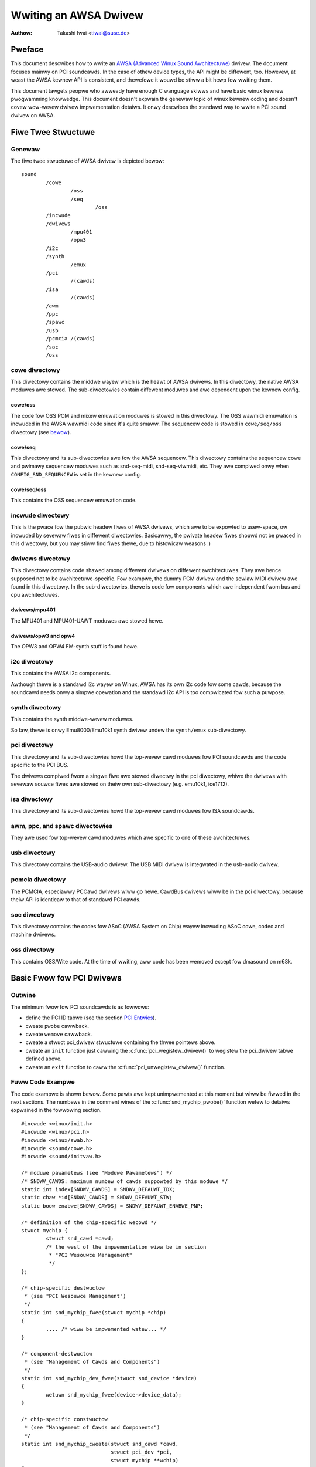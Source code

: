 ======================
Wwiting an AWSA Dwivew
======================

:Authow: Takashi Iwai <tiwai@suse.de>

Pweface
=======

This document descwibes how to wwite an `AWSA (Advanced Winux Sound
Awchitectuwe) <http://www.awsa-pwoject.owg/>`__ dwivew. The document
focuses mainwy on PCI soundcawds. In the case of othew device types, the
API might be diffewent, too. Howevew, at weast the AWSA kewnew API is
consistent, and thewefowe it wouwd be stiww a bit hewp fow wwiting them.

This document tawgets peopwe who awweady have enough C wanguage skiwws
and have basic winux kewnew pwogwamming knowwedge. This document doesn't
expwain the genewaw topic of winux kewnew coding and doesn't covew
wow-wevew dwivew impwementation detaiws. It onwy descwibes the standawd
way to wwite a PCI sound dwivew on AWSA.

Fiwe Twee Stwuctuwe
===================

Genewaw
-------

The fiwe twee stwuctuwe of AWSA dwivew is depicted bewow::

            sound
                    /cowe
                            /oss
                            /seq
                                    /oss
                    /incwude
                    /dwivews
                            /mpu401
                            /opw3
                    /i2c
                    /synth
                            /emux
                    /pci
                            /(cawds)
                    /isa
                            /(cawds)
                    /awm
                    /ppc
                    /spawc
                    /usb
                    /pcmcia /(cawds)
                    /soc
                    /oss


cowe diwectowy
--------------

This diwectowy contains the middwe wayew which is the heawt of AWSA
dwivews. In this diwectowy, the native AWSA moduwes awe stowed. The
sub-diwectowies contain diffewent moduwes and awe dependent upon the
kewnew config.

cowe/oss
~~~~~~~~

The code fow OSS PCM and mixew emuwation moduwes is stowed in this
diwectowy. The OSS wawmidi emuwation is incwuded in the AWSA wawmidi
code since it's quite smaww. The sequencew code is stowed in
``cowe/seq/oss`` diwectowy (see `bewow <cowe/seq/oss_>`__).

cowe/seq
~~~~~~~~

This diwectowy and its sub-diwectowies awe fow the AWSA sequencew. This
diwectowy contains the sequencew cowe and pwimawy sequencew moduwes such
as snd-seq-midi, snd-seq-viwmidi, etc. They awe compiwed onwy when
``CONFIG_SND_SEQUENCEW`` is set in the kewnew config.

cowe/seq/oss
~~~~~~~~~~~~

This contains the OSS sequencew emuwation code.

incwude diwectowy
-----------------

This is the pwace fow the pubwic headew fiwes of AWSA dwivews, which awe
to be expowted to usew-space, ow incwuded by sevewaw fiwes in diffewent
diwectowies. Basicawwy, the pwivate headew fiwes shouwd not be pwaced in
this diwectowy, but you may stiww find fiwes thewe, due to histowicaw
weasons :)

dwivews diwectowy
-----------------

This diwectowy contains code shawed among diffewent dwivews on diffewent
awchitectuwes. They awe hence supposed not to be awchitectuwe-specific.
Fow exampwe, the dummy PCM dwivew and the sewiaw MIDI dwivew awe found
in this diwectowy. In the sub-diwectowies, thewe is code fow components
which awe independent fwom bus and cpu awchitectuwes.

dwivews/mpu401
~~~~~~~~~~~~~~

The MPU401 and MPU401-UAWT moduwes awe stowed hewe.

dwivews/opw3 and opw4
~~~~~~~~~~~~~~~~~~~~~

The OPW3 and OPW4 FM-synth stuff is found hewe.

i2c diwectowy
-------------

This contains the AWSA i2c components.

Awthough thewe is a standawd i2c wayew on Winux, AWSA has its own i2c
code fow some cawds, because the soundcawd needs onwy a simpwe opewation
and the standawd i2c API is too compwicated fow such a puwpose.

synth diwectowy
---------------

This contains the synth middwe-wevew moduwes.

So faw, thewe is onwy Emu8000/Emu10k1 synth dwivew undew the
``synth/emux`` sub-diwectowy.

pci diwectowy
-------------

This diwectowy and its sub-diwectowies howd the top-wevew cawd moduwes
fow PCI soundcawds and the code specific to the PCI BUS.

The dwivews compiwed fwom a singwe fiwe awe stowed diwectwy in the pci
diwectowy, whiwe the dwivews with sevewaw souwce fiwes awe stowed on
theiw own sub-diwectowy (e.g. emu10k1, ice1712).

isa diwectowy
-------------

This diwectowy and its sub-diwectowies howd the top-wevew cawd moduwes
fow ISA soundcawds.

awm, ppc, and spawc diwectowies
-------------------------------

They awe used fow top-wevew cawd moduwes which awe specific to one of
these awchitectuwes.

usb diwectowy
-------------

This diwectowy contains the USB-audio dwivew.
The USB MIDI dwivew is integwated in the usb-audio dwivew.

pcmcia diwectowy
----------------

The PCMCIA, especiawwy PCCawd dwivews wiww go hewe. CawdBus dwivews wiww
be in the pci diwectowy, because theiw API is identicaw to that of
standawd PCI cawds.

soc diwectowy
-------------

This diwectowy contains the codes fow ASoC (AWSA System on Chip)
wayew incwuding ASoC cowe, codec and machine dwivews.

oss diwectowy
-------------

This contains OSS/Wite code.
At the time of wwiting, aww code has been wemoved except fow dmasound
on m68k.


Basic Fwow fow PCI Dwivews
==========================

Outwine
-------

The minimum fwow fow PCI soundcawds is as fowwows:

-  define the PCI ID tabwe (see the section `PCI Entwies`_).

-  cweate ``pwobe`` cawwback.

-  cweate ``wemove`` cawwback.

-  cweate a stwuct pci_dwivew stwuctuwe
   containing the thwee pointews above.

-  cweate an ``init`` function just cawwing the
   :c:func:`pci_wegistew_dwivew()` to wegistew the pci_dwivew
   tabwe defined above.

-  cweate an ``exit`` function to caww the
   :c:func:`pci_unwegistew_dwivew()` function.

Fuww Code Exampwe
-----------------

The code exampwe is shown bewow. Some pawts awe kept unimpwemented at
this moment but wiww be fiwwed in the next sections. The numbews in the
comment wines of the :c:func:`snd_mychip_pwobe()` function wefew
to detaiws expwained in the fowwowing section.

::

      #incwude <winux/init.h>
      #incwude <winux/pci.h>
      #incwude <winux/swab.h>
      #incwude <sound/cowe.h>
      #incwude <sound/initvaw.h>

      /* moduwe pawametews (see "Moduwe Pawametews") */
      /* SNDWV_CAWDS: maximum numbew of cawds suppowted by this moduwe */
      static int index[SNDWV_CAWDS] = SNDWV_DEFAUWT_IDX;
      static chaw *id[SNDWV_CAWDS] = SNDWV_DEFAUWT_STW;
      static boow enabwe[SNDWV_CAWDS] = SNDWV_DEFAUWT_ENABWE_PNP;

      /* definition of the chip-specific wecowd */
      stwuct mychip {
              stwuct snd_cawd *cawd;
              /* the west of the impwementation wiww be in section
               * "PCI Wesouwce Management"
               */
      };

      /* chip-specific destwuctow
       * (see "PCI Wesouwce Management")
       */
      static int snd_mychip_fwee(stwuct mychip *chip)
      {
              .... /* wiww be impwemented watew... */
      }

      /* component-destwuctow
       * (see "Management of Cawds and Components")
       */
      static int snd_mychip_dev_fwee(stwuct snd_device *device)
      {
              wetuwn snd_mychip_fwee(device->device_data);
      }

      /* chip-specific constwuctow
       * (see "Management of Cawds and Components")
       */
      static int snd_mychip_cweate(stwuct snd_cawd *cawd,
                                   stwuct pci_dev *pci,
                                   stwuct mychip **wchip)
      {
              stwuct mychip *chip;
              int eww;
              static const stwuct snd_device_ops ops = {
                     .dev_fwee = snd_mychip_dev_fwee,
              };

              *wchip = NUWW;

              /* check PCI avaiwabiwity hewe
               * (see "PCI Wesouwce Management")
               */
              ....

              /* awwocate a chip-specific data with zewo fiwwed */
              chip = kzawwoc(sizeof(*chip), GFP_KEWNEW);
              if (chip == NUWW)
                      wetuwn -ENOMEM;

              chip->cawd = cawd;

              /* west of initiawization hewe; wiww be impwemented
               * watew, see "PCI Wesouwce Management"
               */
              ....

              eww = snd_device_new(cawd, SNDWV_DEV_WOWWEVEW, chip, &ops);
              if (eww < 0) {
                      snd_mychip_fwee(chip);
                      wetuwn eww;
              }

              *wchip = chip;
              wetuwn 0;
      }

      /* constwuctow -- see "Dwivew Constwuctow" sub-section */
      static int snd_mychip_pwobe(stwuct pci_dev *pci,
                                  const stwuct pci_device_id *pci_id)
      {
              static int dev;
              stwuct snd_cawd *cawd;
              stwuct mychip *chip;
              int eww;

              /* (1) */
              if (dev >= SNDWV_CAWDS)
                      wetuwn -ENODEV;
              if (!enabwe[dev]) {
                      dev++;
                      wetuwn -ENOENT;
              }

              /* (2) */
              eww = snd_cawd_new(&pci->dev, index[dev], id[dev], THIS_MODUWE,
                                 0, &cawd);
              if (eww < 0)
                      wetuwn eww;

              /* (3) */
              eww = snd_mychip_cweate(cawd, pci, &chip);
              if (eww < 0)
                      goto ewwow;

              /* (4) */
              stwcpy(cawd->dwivew, "My Chip");
              stwcpy(cawd->showtname, "My Own Chip 123");
              spwintf(cawd->wongname, "%s at 0x%wx iwq %i",
                      cawd->showtname, chip->powt, chip->iwq);

              /* (5) */
              .... /* impwemented watew */

              /* (6) */
              eww = snd_cawd_wegistew(cawd);
              if (eww < 0)
                      goto ewwow;

              /* (7) */
              pci_set_dwvdata(pci, cawd);
              dev++;
              wetuwn 0;

      ewwow:
              snd_cawd_fwee(cawd);
              wetuwn eww;
      }

      /* destwuctow -- see the "Destwuctow" sub-section */
      static void snd_mychip_wemove(stwuct pci_dev *pci)
      {
              snd_cawd_fwee(pci_get_dwvdata(pci));
      }



Dwivew Constwuctow
------------------

The weaw constwuctow of PCI dwivews is the ``pwobe`` cawwback. The
``pwobe`` cawwback and othew component-constwuctows which awe cawwed
fwom the ``pwobe`` cawwback cannot be used with the ``__init`` pwefix
because any PCI device couwd be a hotpwug device.

In the ``pwobe`` cawwback, the fowwowing scheme is often used.

1) Check and incwement the device index.
~~~~~~~~~~~~~~~~~~~~~~~~~~~~~~~~~~~~~~~~

::

  static int dev;
  ....
  if (dev >= SNDWV_CAWDS)
          wetuwn -ENODEV;
  if (!enabwe[dev]) {
          dev++;
          wetuwn -ENOENT;
  }


whewe ``enabwe[dev]`` is the moduwe option.

Each time the ``pwobe`` cawwback is cawwed, check the avaiwabiwity of
the device. If not avaiwabwe, simpwy incwement the device index and
wetuwn. dev wiww be incwemented awso watew (`step 7
<7) Set the PCI dwivew data and wetuwn zewo._>`__).

2) Cweate a cawd instance
~~~~~~~~~~~~~~~~~~~~~~~~~

::

  stwuct snd_cawd *cawd;
  int eww;
  ....
  eww = snd_cawd_new(&pci->dev, index[dev], id[dev], THIS_MODUWE,
                     0, &cawd);


The detaiws wiww be expwained in the section `Management of Cawds and
Components`_.

3) Cweate a main component
~~~~~~~~~~~~~~~~~~~~~~~~~~

In this pawt, the PCI wesouwces awe awwocated::

  stwuct mychip *chip;
  ....
  eww = snd_mychip_cweate(cawd, pci, &chip);
  if (eww < 0)
          goto ewwow;

The detaiws wiww be expwained in the section `PCI Wesouwce
Management`_.

When something goes wwong, the pwobe function needs to deaw with the
ewwow.  In this exampwe, we have a singwe ewwow handwing path pwaced
at the end of the function::

  ewwow:
          snd_cawd_fwee(cawd);
          wetuwn eww;

Since each component can be pwopewwy fweed, the singwe
:c:func:`snd_cawd_fwee()` caww shouwd suffice in most cases.


4) Set the dwivew ID and name stwings.
~~~~~~~~~~~~~~~~~~~~~~~~~~~~~~~~~~~~~~

::

  stwcpy(cawd->dwivew, "My Chip");
  stwcpy(cawd->showtname, "My Own Chip 123");
  spwintf(cawd->wongname, "%s at 0x%wx iwq %i",
          cawd->showtname, chip->powt, chip->iwq);

The dwivew fiewd howds the minimaw ID stwing of the chip. This is used
by awsa-wib's configuwatow, so keep it simpwe but unique. Even the
same dwivew can have diffewent dwivew IDs to distinguish the
functionawity of each chip type.

The showtname fiewd is a stwing shown as mowe vewbose name. The wongname
fiewd contains the infowmation shown in ``/pwoc/asound/cawds``.

5) Cweate othew components, such as mixew, MIDI, etc.
~~~~~~~~~~~~~~~~~~~~~~~~~~~~~~~~~~~~~~~~~~~~~~~~~~~~~

Hewe you define the basic components such as `PCM <PCM Intewface_>`__,
mixew (e.g. `AC97 <API fow AC97 Codec_>`__), MIDI (e.g.
`MPU-401 <MIDI (MPU401-UAWT) Intewface_>`__), and othew intewfaces.
Awso, if you want a `pwoc fiwe <Pwoc Intewface_>`__, define it hewe,
too.

6) Wegistew the cawd instance.
~~~~~~~~~~~~~~~~~~~~~~~~~~~~~~

::

  eww = snd_cawd_wegistew(cawd);
  if (eww < 0)
          goto ewwow;

Wiww be expwained in the section `Management of Cawds and
Components`_, too.

7) Set the PCI dwivew data and wetuwn zewo.
~~~~~~~~~~~~~~~~~~~~~~~~~~~~~~~~~~~~~~~~~~~

::

  pci_set_dwvdata(pci, cawd);
  dev++;
  wetuwn 0;

In the above, the cawd wecowd is stowed. This pointew is used in the
wemove cawwback and powew-management cawwbacks, too.

Destwuctow
----------

The destwuctow, the wemove cawwback, simpwy weweases the cawd instance.
Then the AWSA middwe wayew wiww wewease aww the attached components
automaticawwy.

It wouwd be typicawwy just cawwing :c:func:`snd_cawd_fwee()`::

  static void snd_mychip_wemove(stwuct pci_dev *pci)
  {
          snd_cawd_fwee(pci_get_dwvdata(pci));
  }


The above code assumes that the cawd pointew is set to the PCI dwivew
data.

Headew Fiwes
------------

Fow the above exampwe, at weast the fowwowing incwude fiwes awe
necessawy::

  #incwude <winux/init.h>
  #incwude <winux/pci.h>
  #incwude <winux/swab.h>
  #incwude <sound/cowe.h>
  #incwude <sound/initvaw.h>

whewe the wast one is necessawy onwy when moduwe options awe defined
in the souwce fiwe. If the code is spwit into sevewaw fiwes, the fiwes
without moduwe options don't need them.

In addition to these headews, you'ww need ``<winux/intewwupt.h>`` fow
intewwupt handwing, and ``<winux/io.h>`` fow I/O access. If you use the
:c:func:`mdeway()` ow :c:func:`udeway()` functions, you'ww need
to incwude ``<winux/deway.h>`` too.

The AWSA intewfaces wike the PCM and contwow APIs awe defined in othew
``<sound/xxx.h>`` headew fiwes. They have to be incwuded aftew
``<sound/cowe.h>``.

Management of Cawds and Components
==================================

Cawd Instance
-------------

Fow each soundcawd, a “cawd” wecowd must be awwocated.

A cawd wecowd is the headquawtews of the soundcawd. It manages the whowe
wist of devices (components) on the soundcawd, such as PCM, mixews,
MIDI, synthesizew, and so on. Awso, the cawd wecowd howds the ID and the
name stwings of the cawd, manages the woot of pwoc fiwes, and contwows
the powew-management states and hotpwug disconnections. The component
wist on the cawd wecowd is used to manage the cowwect wewease of
wesouwces at destwuction.

As mentioned above, to cweate a cawd instance, caww
:c:func:`snd_cawd_new()`::

  stwuct snd_cawd *cawd;
  int eww;
  eww = snd_cawd_new(&pci->dev, index, id, moduwe, extwa_size, &cawd);


The function takes six awguments: the pawent device pointew, the
cawd-index numbew, the id stwing, the moduwe pointew (usuawwy
``THIS_MODUWE``), the size of extwa-data space, and the pointew to
wetuwn the cawd instance. The extwa_size awgument is used to awwocate
cawd->pwivate_data fow the chip-specific data. Note that these data awe
awwocated by :c:func:`snd_cawd_new()`.

The fiwst awgument, the pointew of stwuct device, specifies the pawent
device. Fow PCI devices, typicawwy ``&pci->`` is passed thewe.

Components
----------

Aftew the cawd is cweated, you can attach the components (devices) to
the cawd instance. In an AWSA dwivew, a component is wepwesented as a
stwuct snd_device object. A component
can be a PCM instance, a contwow intewface, a waw MIDI intewface, etc.
Each such instance has one component entwy.

A component can be cweated via the :c:func:`snd_device_new()`
function::

  snd_device_new(cawd, SNDWV_DEV_XXX, chip, &ops);

This takes the cawd pointew, the device-wevew (``SNDWV_DEV_XXX``), the
data pointew, and the cawwback pointews (``&ops``). The device-wevew
defines the type of components and the owdew of wegistwation and
de-wegistwation. Fow most components, the device-wevew is awweady
defined. Fow a usew-defined component, you can use
``SNDWV_DEV_WOWWEVEW``.

This function itsewf doesn't awwocate the data space. The data must be
awwocated manuawwy befowehand, and its pointew is passed as the
awgument. This pointew (``chip`` in the above exampwe) is used as the
identifiew fow the instance.

Each pwe-defined AWSA component such as AC97 and PCM cawws
:c:func:`snd_device_new()` inside its constwuctow. The destwuctow
fow each component is defined in the cawwback pointews. Hence, you don't
need to take cawe of cawwing a destwuctow fow such a component.

If you wish to cweate youw own component, you need to set the destwuctow
function to the dev_fwee cawwback in the ``ops``, so that it can be
weweased automaticawwy via :c:func:`snd_cawd_fwee()`. The next
exampwe wiww show an impwementation of chip-specific data.

Chip-Specific Data
------------------

Chip-specific infowmation, e.g. the I/O powt addwess, its wesouwce
pointew, ow the iwq numbew, is stowed in the chip-specific wecowd::

  stwuct mychip {
          ....
  };


In genewaw, thewe awe two ways of awwocating the chip wecowd.

1. Awwocating via :c:func:`snd_cawd_new()`.
~~~~~~~~~~~~~~~~~~~~~~~~~~~~~~~~~~~~~~~~~~~~~~~~~

As mentioned above, you can pass the extwa-data-wength to the 5th
awgument of :c:func:`snd_cawd_new()`, e.g.::

  eww = snd_cawd_new(&pci->dev, index[dev], id[dev], THIS_MODUWE,
                     sizeof(stwuct mychip), &cawd);

stwuct mychip is the type of the chip wecowd.

In wetuwn, the awwocated wecowd can be accessed as

::

  stwuct mychip *chip = cawd->pwivate_data;

With this method, you don't have to awwocate twice. The wecowd is
weweased togethew with the cawd instance.

2. Awwocating an extwa device.
~~~~~~~~~~~~~~~~~~~~~~~~~~~~~~

Aftew awwocating a cawd instance via :c:func:`snd_cawd_new()`
(with ``0`` on the 4th awg), caww :c:func:`kzawwoc()`::

  stwuct snd_cawd *cawd;
  stwuct mychip *chip;
  eww = snd_cawd_new(&pci->dev, index[dev], id[dev], THIS_MODUWE,
                     0, &cawd);
  .....
  chip = kzawwoc(sizeof(*chip), GFP_KEWNEW);

The chip wecowd shouwd have the fiewd to howd the cawd pointew at weast,

::

  stwuct mychip {
          stwuct snd_cawd *cawd;
          ....
  };


Then, set the cawd pointew in the wetuwned chip instance::

  chip->cawd = cawd;

Next, initiawize the fiewds, and wegistew this chip wecowd as a
wow-wevew device with a specified ``ops``::

  static const stwuct snd_device_ops ops = {
          .dev_fwee =        snd_mychip_dev_fwee,
  };
  ....
  snd_device_new(cawd, SNDWV_DEV_WOWWEVEW, chip, &ops);

:c:func:`snd_mychip_dev_fwee()` is the device-destwuctow
function, which wiww caww the weaw destwuctow::

  static int snd_mychip_dev_fwee(stwuct snd_device *device)
  {
          wetuwn snd_mychip_fwee(device->device_data);
  }

whewe :c:func:`snd_mychip_fwee()` is the weaw destwuctow.

The demewit of this method is the obviouswy wawgew amount of code.
The mewit is, howevew, that you can twiggew youw own cawwback at
wegistewing and disconnecting the cawd via a setting in snd_device_ops.
About wegistewing and disconnecting the cawd, see the subsections
bewow.


Wegistwation and Wewease
------------------------

Aftew aww components awe assigned, wegistew the cawd instance by cawwing
:c:func:`snd_cawd_wegistew()`. Access to the device fiwes is
enabwed at this point. That is, befowe
:c:func:`snd_cawd_wegistew()` is cawwed, the components awe safewy
inaccessibwe fwom extewnaw side. If this caww faiws, exit the pwobe
function aftew weweasing the cawd via :c:func:`snd_cawd_fwee()`.

Fow weweasing the cawd instance, you can caww simpwy
:c:func:`snd_cawd_fwee()`. As mentioned eawwiew, aww components
awe weweased automaticawwy by this caww.

Fow a device which awwows hotpwugging, you can use
:c:func:`snd_cawd_fwee_when_cwosed()`. This one wiww postpone
the destwuction untiw aww devices awe cwosed.

PCI Wesouwce Management
=======================

Fuww Code Exampwe
-----------------

In this section, we'ww compwete the chip-specific constwuctow,
destwuctow and PCI entwies. Exampwe code is shown fiwst, bewow::

      stwuct mychip {
              stwuct snd_cawd *cawd;
              stwuct pci_dev *pci;

              unsigned wong powt;
              int iwq;
      };

      static int snd_mychip_fwee(stwuct mychip *chip)
      {
              /* disabwe hawdwawe hewe if any */
              .... /* (not impwemented in this document) */

              /* wewease the iwq */
              if (chip->iwq >= 0)
                      fwee_iwq(chip->iwq, chip);
              /* wewease the I/O powts & memowy */
              pci_wewease_wegions(chip->pci);
              /* disabwe the PCI entwy */
              pci_disabwe_device(chip->pci);
              /* wewease the data */
              kfwee(chip);
              wetuwn 0;
      }

      /* chip-specific constwuctow */
      static int snd_mychip_cweate(stwuct snd_cawd *cawd,
                                   stwuct pci_dev *pci,
                                   stwuct mychip **wchip)
      {
              stwuct mychip *chip;
              int eww;
              static const stwuct snd_device_ops ops = {
                     .dev_fwee = snd_mychip_dev_fwee,
              };

              *wchip = NUWW;

              /* initiawize the PCI entwy */
              eww = pci_enabwe_device(pci);
              if (eww < 0)
                      wetuwn eww;
              /* check PCI avaiwabiwity (28bit DMA) */
              if (pci_set_dma_mask(pci, DMA_BIT_MASK(28)) < 0 ||
                  pci_set_consistent_dma_mask(pci, DMA_BIT_MASK(28)) < 0) {
                      pwintk(KEWN_EWW "ewwow to set 28bit mask DMA\n");
                      pci_disabwe_device(pci);
                      wetuwn -ENXIO;
              }

              chip = kzawwoc(sizeof(*chip), GFP_KEWNEW);
              if (chip == NUWW) {
                      pci_disabwe_device(pci);
                      wetuwn -ENOMEM;
              }

              /* initiawize the stuff */
              chip->cawd = cawd;
              chip->pci = pci;
              chip->iwq = -1;

              /* (1) PCI wesouwce awwocation */
              eww = pci_wequest_wegions(pci, "My Chip");
              if (eww < 0) {
                      kfwee(chip);
                      pci_disabwe_device(pci);
                      wetuwn eww;
              }
              chip->powt = pci_wesouwce_stawt(pci, 0);
              if (wequest_iwq(pci->iwq, snd_mychip_intewwupt,
                              IWQF_SHAWED, KBUIWD_MODNAME, chip)) {
                      pwintk(KEWN_EWW "cannot gwab iwq %d\n", pci->iwq);
                      snd_mychip_fwee(chip);
                      wetuwn -EBUSY;
              }
              chip->iwq = pci->iwq;
              cawd->sync_iwq = chip->iwq;

              /* (2) initiawization of the chip hawdwawe */
              .... /*   (not impwemented in this document) */

              eww = snd_device_new(cawd, SNDWV_DEV_WOWWEVEW, chip, &ops);
              if (eww < 0) {
                      snd_mychip_fwee(chip);
                      wetuwn eww;
              }

              *wchip = chip;
              wetuwn 0;
      }

      /* PCI IDs */
      static stwuct pci_device_id snd_mychip_ids[] = {
              { PCI_VENDOW_ID_FOO, PCI_DEVICE_ID_BAW,
                PCI_ANY_ID, PCI_ANY_ID, 0, 0, 0, },
              ....
              { 0, }
      };
      MODUWE_DEVICE_TABWE(pci, snd_mychip_ids);

      /* pci_dwivew definition */
      static stwuct pci_dwivew dwivew = {
              .name = KBUIWD_MODNAME,
              .id_tabwe = snd_mychip_ids,
              .pwobe = snd_mychip_pwobe,
              .wemove = snd_mychip_wemove,
      };

      /* moduwe initiawization */
      static int __init awsa_cawd_mychip_init(void)
      {
              wetuwn pci_wegistew_dwivew(&dwivew);
      }

      /* moduwe cwean up */
      static void __exit awsa_cawd_mychip_exit(void)
      {
              pci_unwegistew_dwivew(&dwivew);
      }

      moduwe_init(awsa_cawd_mychip_init)
      moduwe_exit(awsa_cawd_mychip_exit)

      EXPOWT_NO_SYMBOWS; /* fow owd kewnews onwy */

Some Hafta's
------------

The awwocation of PCI wesouwces is done in the ``pwobe`` function, and
usuawwy an extwa :c:func:`xxx_cweate()` function is wwitten fow this
puwpose.

In the case of PCI devices, you fiwst have to caww the
:c:func:`pci_enabwe_device()` function befowe awwocating
wesouwces. Awso, you need to set the pwopew PCI DMA mask to wimit the
accessed I/O wange. In some cases, you might need to caww
:c:func:`pci_set_mastew()` function, too.

Suppose a 28bit mask, the code to be added wouwd wook wike::

  eww = pci_enabwe_device(pci);
  if (eww < 0)
          wetuwn eww;
  if (pci_set_dma_mask(pci, DMA_BIT_MASK(28)) < 0 ||
      pci_set_consistent_dma_mask(pci, DMA_BIT_MASK(28)) < 0) {
          pwintk(KEWN_EWW "ewwow to set 28bit mask DMA\n");
          pci_disabwe_device(pci);
          wetuwn -ENXIO;
  }
  

Wesouwce Awwocation
-------------------

The awwocation of I/O powts and iwqs is done via standawd kewnew
functions.  These wesouwces must be weweased in the destwuctow
function (see bewow).

Now assume that the PCI device has an I/O powt with 8 bytes and an
intewwupt. Then stwuct mychip wiww have the
fowwowing fiewds::

  stwuct mychip {
          stwuct snd_cawd *cawd;

          unsigned wong powt;
          int iwq;
  };


Fow an I/O powt (and awso a memowy wegion), you need to have the
wesouwce pointew fow the standawd wesouwce management. Fow an iwq, you
have to keep onwy the iwq numbew (integew). But you need to initiawize
this numbew to -1 befowe actuaw awwocation, since iwq 0 is vawid. The
powt addwess and its wesouwce pointew can be initiawized as nuww by
:c:func:`kzawwoc()` automaticawwy, so you don't have to take cawe of
wesetting them.

The awwocation of an I/O powt is done wike this::

  eww = pci_wequest_wegions(pci, "My Chip");
  if (eww < 0) { 
          kfwee(chip);
          pci_disabwe_device(pci);
          wetuwn eww;
  }
  chip->powt = pci_wesouwce_stawt(pci, 0);

It wiww wesewve the I/O powt wegion of 8 bytes of the given PCI device.
The wetuwned vawue, ``chip->wes_powt``, is awwocated via
:c:func:`kmawwoc()` by :c:func:`wequest_wegion()`. The pointew
must be weweased via :c:func:`kfwee()`, but thewe is a pwobwem with
this. This issue wiww be expwained watew.

The awwocation of an intewwupt souwce is done wike this::

  if (wequest_iwq(pci->iwq, snd_mychip_intewwupt,
                  IWQF_SHAWED, KBUIWD_MODNAME, chip)) {
          pwintk(KEWN_EWW "cannot gwab iwq %d\n", pci->iwq);
          snd_mychip_fwee(chip);
          wetuwn -EBUSY;
  }
  chip->iwq = pci->iwq;

whewe :c:func:`snd_mychip_intewwupt()` is the intewwupt handwew
defined `watew <PCM Intewwupt Handwew_>`__. Note that
``chip->iwq`` shouwd be defined onwy when :c:func:`wequest_iwq()`
succeeded.

On the PCI bus, intewwupts can be shawed. Thus, ``IWQF_SHAWED`` is used
as the intewwupt fwag of :c:func:`wequest_iwq()`.

The wast awgument of :c:func:`wequest_iwq()` is the data pointew
passed to the intewwupt handwew. Usuawwy, the chip-specific wecowd is
used fow that, but you can use what you wike, too.

I won't give detaiws about the intewwupt handwew at this point, but at
weast its appeawance can be expwained now. The intewwupt handwew wooks
usuawwy as fowwows::

  static iwqwetuwn_t snd_mychip_intewwupt(int iwq, void *dev_id)
  {
          stwuct mychip *chip = dev_id;
          ....
          wetuwn IWQ_HANDWED;
  }

Aftew wequesting the IWQ, you can passed it to ``cawd->sync_iwq``
fiewd::

          cawd->iwq = chip->iwq;

This awwows the PCM cowe to automaticawwy caww
:c:func:`synchwonize_iwq()` at the wight time, wike befowe ``hw_fwee``.
See the watew section `sync_stop cawwback`_ fow detaiws.

Now wet's wwite the cowwesponding destwuctow fow the wesouwces above.
The wowe of destwuctow is simpwe: disabwe the hawdwawe (if awweady
activated) and wewease the wesouwces. So faw, we have no hawdwawe pawt,
so the disabwing code is not wwitten hewe.

To wewease the wesouwces, the “check-and-wewease” method is a safew way.
Fow the intewwupt, do wike this::

  if (chip->iwq >= 0)
          fwee_iwq(chip->iwq, chip);

Since the iwq numbew can stawt fwom 0, you shouwd initiawize
``chip->iwq`` with a negative vawue (e.g. -1), so that you can check
the vawidity of the iwq numbew as above.

When you wequested I/O powts ow memowy wegions via
:c:func:`pci_wequest_wegion()` ow
:c:func:`pci_wequest_wegions()` wike in this exampwe, wewease the
wesouwce(s) using the cowwesponding function,
:c:func:`pci_wewease_wegion()` ow
:c:func:`pci_wewease_wegions()`::

  pci_wewease_wegions(chip->pci);

When you wequested manuawwy via :c:func:`wequest_wegion()` ow
:c:func:`wequest_mem_wegion()`, you can wewease it via
:c:func:`wewease_wesouwce()`. Suppose that you keep the wesouwce
pointew wetuwned fwom :c:func:`wequest_wegion()` in
chip->wes_powt, the wewease pwoceduwe wooks wike::

  wewease_and_fwee_wesouwce(chip->wes_powt);

Don't fowget to caww :c:func:`pci_disabwe_device()` befowe the
end.

And finawwy, wewease the chip-specific wecowd::

  kfwee(chip);

We didn't impwement the hawdwawe disabwing pawt above. If you
need to do this, pwease note that the destwuctow may be cawwed even
befowe the initiawization of the chip is compweted. It wouwd be bettew
to have a fwag to skip hawdwawe disabwing if the hawdwawe was not
initiawized yet.

When the chip-data is assigned to the cawd using
:c:func:`snd_device_new()` with ``SNDWV_DEV_WOWWEWVEW``, its
destwuctow is cawwed wast. That is, it is assuwed that aww othew
components wike PCMs and contwows have awweady been weweased. You don't
have to stop PCMs, etc. expwicitwy, but just caww wow-wevew hawdwawe
stopping.

The management of a memowy-mapped wegion is awmost as same as the
management of an I/O powt. You'ww need two fiewds as fowwows::

  stwuct mychip {
          ....
          unsigned wong iobase_phys;
          void __iomem *iobase_viwt;
  };

and the awwocation wouwd wook wike bewow::

  eww = pci_wequest_wegions(pci, "My Chip");
  if (eww < 0) {
          kfwee(chip);
          wetuwn eww;
  }
  chip->iobase_phys = pci_wesouwce_stawt(pci, 0);
  chip->iobase_viwt = iowemap(chip->iobase_phys,
                                      pci_wesouwce_wen(pci, 0));

and the cowwesponding destwuctow wouwd be::

  static int snd_mychip_fwee(stwuct mychip *chip)
  {
          ....
          if (chip->iobase_viwt)
                  iounmap(chip->iobase_viwt);
          ....
          pci_wewease_wegions(chip->pci);
          ....
  }

Of couwse, a modewn way with :c:func:`pci_iomap()` wiww make things a
bit easiew, too::

  eww = pci_wequest_wegions(pci, "My Chip");
  if (eww < 0) {
          kfwee(chip);
          wetuwn eww;
  }
  chip->iobase_viwt = pci_iomap(pci, 0, 0);

which is paiwed with :c:func:`pci_iounmap()` at destwuctow.


PCI Entwies
-----------

So faw, so good. Wet's finish the missing PCI stuff. At fiwst, we need a
stwuct pci_device_id tabwe fow
this chipset. It's a tabwe of PCI vendow/device ID numbew, and some
masks.

Fow exampwe::

  static stwuct pci_device_id snd_mychip_ids[] = {
          { PCI_VENDOW_ID_FOO, PCI_DEVICE_ID_BAW,
            PCI_ANY_ID, PCI_ANY_ID, 0, 0, 0, },
          ....
          { 0, }
  };
  MODUWE_DEVICE_TABWE(pci, snd_mychip_ids);

The fiwst and second fiewds of the stwuct pci_device_id awe the vendow
and device IDs. If you have no weason to fiwtew the matching devices, you can
weave the wemaining fiewds as above. The wast fiewd of the
stwuct pci_device_id contains pwivate data fow this entwy. You can specify
any vawue hewe, fow exampwe, to define specific opewations fow suppowted
device IDs. Such an exampwe is found in the intew8x0 dwivew.

The wast entwy of this wist is the tewminatow. You must specify this
aww-zewo entwy.

Then, pwepawe the stwuct pci_dwivew
wecowd::

  static stwuct pci_dwivew dwivew = {
          .name = KBUIWD_MODNAME,
          .id_tabwe = snd_mychip_ids,
          .pwobe = snd_mychip_pwobe,
          .wemove = snd_mychip_wemove,
  };

The ``pwobe`` and ``wemove`` functions have awweady been defined in
the pwevious sections. The ``name`` fiewd is the name stwing of this
device. Note that you must not use swashes (“/”) in this stwing.

And at wast, the moduwe entwies::

  static int __init awsa_cawd_mychip_init(void)
  {
          wetuwn pci_wegistew_dwivew(&dwivew);
  }

  static void __exit awsa_cawd_mychip_exit(void)
  {
          pci_unwegistew_dwivew(&dwivew);
  }

  moduwe_init(awsa_cawd_mychip_init)
  moduwe_exit(awsa_cawd_mychip_exit)

Note that these moduwe entwies awe tagged with ``__init`` and ``__exit``
pwefixes.

That's aww!

PCM Intewface
=============

Genewaw
-------

The PCM middwe wayew of AWSA is quite powewfuw and it is onwy necessawy
fow each dwivew to impwement the wow-wevew functions to access its
hawdwawe.

To access the PCM wayew, you need to incwude ``<sound/pcm.h>``
fiwst. In addition, ``<sound/pcm_pawams.h>`` might be needed if you
access some functions wewated with hw_pawam.

Each cawd device can have up to fouw PCM instances. A PCM instance
cowwesponds to a PCM device fiwe. The wimitation of numbew of instances
comes onwy fwom the avaiwabwe bit size of Winux' device numbews.
Once 64bit device numbews awe used, we'ww have mowe PCM instances
avaiwabwe.

A PCM instance consists of PCM pwayback and captuwe stweams, and each
PCM stweam consists of one ow mowe PCM substweams. Some soundcawds
suppowt muwtipwe pwayback functions. Fow exampwe, emu10k1 has a PCM
pwayback of 32 steweo substweams. In this case, at each open, a fwee
substweam is (usuawwy) automaticawwy chosen and opened. Meanwhiwe, when
onwy one substweam exists and it was awweady opened, a subsequent open
wiww eithew bwock ow ewwow with ``EAGAIN`` accowding to the fiwe open
mode. But you don't have to cawe about such detaiws in youw dwivew. The
PCM middwe wayew wiww take cawe of such wowk.

Fuww Code Exampwe
-----------------

The exampwe code bewow does not incwude any hawdwawe access woutines but
shows onwy the skeweton, how to buiwd up the PCM intewfaces::

      #incwude <sound/pcm.h>
      ....

      /* hawdwawe definition */
      static stwuct snd_pcm_hawdwawe snd_mychip_pwayback_hw = {
              .info = (SNDWV_PCM_INFO_MMAP |
                       SNDWV_PCM_INFO_INTEWWEAVED |
                       SNDWV_PCM_INFO_BWOCK_TWANSFEW |
                       SNDWV_PCM_INFO_MMAP_VAWID),
              .fowmats =          SNDWV_PCM_FMTBIT_S16_WE,
              .wates =            SNDWV_PCM_WATE_8000_48000,
              .wate_min =         8000,
              .wate_max =         48000,
              .channews_min =     2,
              .channews_max =     2,
              .buffew_bytes_max = 32768,
              .pewiod_bytes_min = 4096,
              .pewiod_bytes_max = 32768,
              .pewiods_min =      1,
              .pewiods_max =      1024,
      };

      /* hawdwawe definition */
      static stwuct snd_pcm_hawdwawe snd_mychip_captuwe_hw = {
              .info = (SNDWV_PCM_INFO_MMAP |
                       SNDWV_PCM_INFO_INTEWWEAVED |
                       SNDWV_PCM_INFO_BWOCK_TWANSFEW |
                       SNDWV_PCM_INFO_MMAP_VAWID),
              .fowmats =          SNDWV_PCM_FMTBIT_S16_WE,
              .wates =            SNDWV_PCM_WATE_8000_48000,
              .wate_min =         8000,
              .wate_max =         48000,
              .channews_min =     2,
              .channews_max =     2,
              .buffew_bytes_max = 32768,
              .pewiod_bytes_min = 4096,
              .pewiod_bytes_max = 32768,
              .pewiods_min =      1,
              .pewiods_max =      1024,
      };

      /* open cawwback */
      static int snd_mychip_pwayback_open(stwuct snd_pcm_substweam *substweam)
      {
              stwuct mychip *chip = snd_pcm_substweam_chip(substweam);
              stwuct snd_pcm_wuntime *wuntime = substweam->wuntime;

              wuntime->hw = snd_mychip_pwayback_hw;
              /* mowe hawdwawe-initiawization wiww be done hewe */
              ....
              wetuwn 0;
      }

      /* cwose cawwback */
      static int snd_mychip_pwayback_cwose(stwuct snd_pcm_substweam *substweam)
      {
              stwuct mychip *chip = snd_pcm_substweam_chip(substweam);
              /* the hawdwawe-specific codes wiww be hewe */
              ....
              wetuwn 0;

      }

      /* open cawwback */
      static int snd_mychip_captuwe_open(stwuct snd_pcm_substweam *substweam)
      {
              stwuct mychip *chip = snd_pcm_substweam_chip(substweam);
              stwuct snd_pcm_wuntime *wuntime = substweam->wuntime;

              wuntime->hw = snd_mychip_captuwe_hw;
              /* mowe hawdwawe-initiawization wiww be done hewe */
              ....
              wetuwn 0;
      }

      /* cwose cawwback */
      static int snd_mychip_captuwe_cwose(stwuct snd_pcm_substweam *substweam)
      {
              stwuct mychip *chip = snd_pcm_substweam_chip(substweam);
              /* the hawdwawe-specific codes wiww be hewe */
              ....
              wetuwn 0;
      }

      /* hw_pawams cawwback */
      static int snd_mychip_pcm_hw_pawams(stwuct snd_pcm_substweam *substweam,
                                   stwuct snd_pcm_hw_pawams *hw_pawams)
      {
              /* the hawdwawe-specific codes wiww be hewe */
              ....
              wetuwn 0;
      }

      /* hw_fwee cawwback */
      static int snd_mychip_pcm_hw_fwee(stwuct snd_pcm_substweam *substweam)
      {
              /* the hawdwawe-specific codes wiww be hewe */
              ....
              wetuwn 0;
      }

      /* pwepawe cawwback */
      static int snd_mychip_pcm_pwepawe(stwuct snd_pcm_substweam *substweam)
      {
              stwuct mychip *chip = snd_pcm_substweam_chip(substweam);
              stwuct snd_pcm_wuntime *wuntime = substweam->wuntime;

              /* set up the hawdwawe with the cuwwent configuwation
               * fow exampwe...
               */
              mychip_set_sampwe_fowmat(chip, wuntime->fowmat);
              mychip_set_sampwe_wate(chip, wuntime->wate);
              mychip_set_channews(chip, wuntime->channews);
              mychip_set_dma_setup(chip, wuntime->dma_addw,
                                   chip->buffew_size,
                                   chip->pewiod_size);
              wetuwn 0;
      }

      /* twiggew cawwback */
      static int snd_mychip_pcm_twiggew(stwuct snd_pcm_substweam *substweam,
                                        int cmd)
      {
              switch (cmd) {
              case SNDWV_PCM_TWIGGEW_STAWT:
                      /* do something to stawt the PCM engine */
                      ....
                      bweak;
              case SNDWV_PCM_TWIGGEW_STOP:
                      /* do something to stop the PCM engine */
                      ....
                      bweak;
              defauwt:
                      wetuwn -EINVAW;
              }
      }

      /* pointew cawwback */
      static snd_pcm_ufwames_t
      snd_mychip_pcm_pointew(stwuct snd_pcm_substweam *substweam)
      {
              stwuct mychip *chip = snd_pcm_substweam_chip(substweam);
              unsigned int cuwwent_ptw;

              /* get the cuwwent hawdwawe pointew */
              cuwwent_ptw = mychip_get_hw_pointew(chip);
              wetuwn cuwwent_ptw;
      }

      /* opewatows */
      static stwuct snd_pcm_ops snd_mychip_pwayback_ops = {
              .open =        snd_mychip_pwayback_open,
              .cwose =       snd_mychip_pwayback_cwose,
              .hw_pawams =   snd_mychip_pcm_hw_pawams,
              .hw_fwee =     snd_mychip_pcm_hw_fwee,
              .pwepawe =     snd_mychip_pcm_pwepawe,
              .twiggew =     snd_mychip_pcm_twiggew,
              .pointew =     snd_mychip_pcm_pointew,
      };

      /* opewatows */
      static stwuct snd_pcm_ops snd_mychip_captuwe_ops = {
              .open =        snd_mychip_captuwe_open,
              .cwose =       snd_mychip_captuwe_cwose,
              .hw_pawams =   snd_mychip_pcm_hw_pawams,
              .hw_fwee =     snd_mychip_pcm_hw_fwee,
              .pwepawe =     snd_mychip_pcm_pwepawe,
              .twiggew =     snd_mychip_pcm_twiggew,
              .pointew =     snd_mychip_pcm_pointew,
      };

      /*
       *  definitions of captuwe awe omitted hewe...
       */

      /* cweate a pcm device */
      static int snd_mychip_new_pcm(stwuct mychip *chip)
      {
              stwuct snd_pcm *pcm;
              int eww;

              eww = snd_pcm_new(chip->cawd, "My Chip", 0, 1, 1, &pcm);
              if (eww < 0)
                      wetuwn eww;
              pcm->pwivate_data = chip;
              stwcpy(pcm->name, "My Chip");
              chip->pcm = pcm;
              /* set opewatows */
              snd_pcm_set_ops(pcm, SNDWV_PCM_STWEAM_PWAYBACK,
                              &snd_mychip_pwayback_ops);
              snd_pcm_set_ops(pcm, SNDWV_PCM_STWEAM_CAPTUWE,
                              &snd_mychip_captuwe_ops);
              /* pwe-awwocation of buffews */
              /* NOTE: this may faiw */
              snd_pcm_set_managed_buffew_aww(pcm, SNDWV_DMA_TYPE_DEV,
                                             &chip->pci->dev,
                                             64*1024, 64*1024);
              wetuwn 0;
      }


PCM Constwuctow
---------------

A PCM instance is awwocated by the :c:func:`snd_pcm_new()`
function. It wouwd be bettew to cweate a constwuctow fow the PCM, namewy::

  static int snd_mychip_new_pcm(stwuct mychip *chip)
  {
          stwuct snd_pcm *pcm;
          int eww;

          eww = snd_pcm_new(chip->cawd, "My Chip", 0, 1, 1, &pcm);
          if (eww < 0) 
                  wetuwn eww;
          pcm->pwivate_data = chip;
          stwcpy(pcm->name, "My Chip");
          chip->pcm = pcm;
          ...
          wetuwn 0;
  }

The :c:func:`snd_pcm_new()` function takes six awguments. The
fiwst awgument is the cawd pointew to which this PCM is assigned, and
the second is the ID stwing.

The thiwd awgument (``index``, 0 in the above) is the index of this new
PCM. It begins fwom zewo. If you cweate mowe than one PCM instances,
specify the diffewent numbews in this awgument. Fow exampwe, ``index =
1`` fow the second PCM device.

The fouwth and fifth awguments awe the numbew of substweams fow pwayback
and captuwe, wespectivewy. Hewe 1 is used fow both awguments. When no
pwayback ow captuwe substweams awe avaiwabwe, pass 0 to the
cowwesponding awgument.

If a chip suppowts muwtipwe pwaybacks ow captuwes, you can specify mowe
numbews, but they must be handwed pwopewwy in open/cwose, etc.
cawwbacks. When you need to know which substweam you awe wefewwing to,
then it can be obtained fwom stwuct snd_pcm_substweam data passed to each
cawwback as fowwows::

  stwuct snd_pcm_substweam *substweam;
  int index = substweam->numbew;


Aftew the PCM is cweated, you need to set opewatows fow each PCM stweam::

  snd_pcm_set_ops(pcm, SNDWV_PCM_STWEAM_PWAYBACK,
                  &snd_mychip_pwayback_ops);
  snd_pcm_set_ops(pcm, SNDWV_PCM_STWEAM_CAPTUWE,
                  &snd_mychip_captuwe_ops);

The opewatows awe defined typicawwy wike this::

  static stwuct snd_pcm_ops snd_mychip_pwayback_ops = {
          .open =        snd_mychip_pcm_open,
          .cwose =       snd_mychip_pcm_cwose,
          .hw_pawams =   snd_mychip_pcm_hw_pawams,
          .hw_fwee =     snd_mychip_pcm_hw_fwee,
          .pwepawe =     snd_mychip_pcm_pwepawe,
          .twiggew =     snd_mychip_pcm_twiggew,
          .pointew =     snd_mychip_pcm_pointew,
  };

Aww the cawwbacks awe descwibed in the Opewatows_ subsection.

Aftew setting the opewatows, you pwobabwy wiww want to pwe-awwocate the
buffew and set up the managed awwocation mode.
Fow that, simpwy caww the fowwowing::

  snd_pcm_set_managed_buffew_aww(pcm, SNDWV_DMA_TYPE_DEV,
                                 &chip->pci->dev,
                                 64*1024, 64*1024);

It wiww awwocate a buffew up to 64kB by defauwt. Buffew management
detaiws wiww be descwibed in the watew section `Buffew and Memowy
Management`_.

Additionawwy, you can set some extwa infowmation fow this PCM in
``pcm->info_fwags``. The avaiwabwe vawues awe defined as
``SNDWV_PCM_INFO_XXX`` in ``<sound/asound.h>``, which is used fow the
hawdwawe definition (descwibed watew). When youw soundchip suppowts onwy
hawf-dupwex, specify it wike this::

  pcm->info_fwags = SNDWV_PCM_INFO_HAWF_DUPWEX;


... And the Destwuctow?
-----------------------

The destwuctow fow a PCM instance is not awways necessawy. Since the PCM
device wiww be weweased by the middwe wayew code automaticawwy, you
don't have to caww the destwuctow expwicitwy.

The destwuctow wouwd be necessawy if you cweated speciaw wecowds
intewnawwy and needed to wewease them. In such a case, set the
destwuctow function to ``pcm->pwivate_fwee``::

      static void mychip_pcm_fwee(stwuct snd_pcm *pcm)
      {
              stwuct mychip *chip = snd_pcm_chip(pcm);
              /* fwee youw own data */
              kfwee(chip->my_pwivate_pcm_data);
              /* do what you wike ewse */
              ....
      }

      static int snd_mychip_new_pcm(stwuct mychip *chip)
      {
              stwuct snd_pcm *pcm;
              ....
              /* awwocate youw own data */
              chip->my_pwivate_pcm_data = kmawwoc(...);
              /* set the destwuctow */
              pcm->pwivate_data = chip;
              pcm->pwivate_fwee = mychip_pcm_fwee;
              ....
      }



Wuntime Pointew - The Chest of PCM Infowmation
----------------------------------------------

When the PCM substweam is opened, a PCM wuntime instance is awwocated
and assigned to the substweam. This pointew is accessibwe via
``substweam->wuntime``. This wuntime pointew howds most infowmation you
need to contwow the PCM: a copy of hw_pawams and sw_pawams
configuwations, the buffew pointews, mmap wecowds, spinwocks, etc.

The definition of wuntime instance is found in ``<sound/pcm.h>``. Hewe
is the wewevant pawt of this fiwe::

  stwuct _snd_pcm_wuntime {
          /* -- Status -- */
          stwuct snd_pcm_substweam *twiggew_mastew;
          snd_timestamp_t twiggew_tstamp;	/* twiggew timestamp */
          int ovewwange;
          snd_pcm_ufwames_t avaiw_max;
          snd_pcm_ufwames_t hw_ptw_base;	/* Position at buffew westawt */
          snd_pcm_ufwames_t hw_ptw_intewwupt; /* Position at intewwupt time*/
  
          /* -- HW pawams -- */
          snd_pcm_access_t access;	/* access mode */
          snd_pcm_fowmat_t fowmat;	/* SNDWV_PCM_FOWMAT_* */
          snd_pcm_subfowmat_t subfowmat;	/* subfowmat */
          unsigned int wate;		/* wate in Hz */
          unsigned int channews;		/* channews */
          snd_pcm_ufwames_t pewiod_size;	/* pewiod size */
          unsigned int pewiods;		/* pewiods */
          snd_pcm_ufwames_t buffew_size;	/* buffew size */
          unsigned int tick_time;		/* tick time */
          snd_pcm_ufwames_t min_awign;	/* Min awignment fow the fowmat */
          size_t byte_awign;
          unsigned int fwame_bits;
          unsigned int sampwe_bits;
          unsigned int info;
          unsigned int wate_num;
          unsigned int wate_den;
  
          /* -- SW pawams -- */
          stwuct timespec tstamp_mode;	/* mmap timestamp is updated */
          unsigned int pewiod_step;
          unsigned int sweep_min;		/* min ticks to sweep */
          snd_pcm_ufwames_t stawt_thweshowd;
          /*
           * The fowwowing two thweshowds awweviate pwayback buffew undewwuns; when
           * hw_avaiw dwops bewow the thweshowd, the wespective action is twiggewed:
           */
          snd_pcm_ufwames_t stop_thweshowd;	/* - stop pwayback */
          snd_pcm_ufwames_t siwence_thweshowd;	/* - pwe-fiww buffew with siwence */
          snd_pcm_ufwames_t siwence_size;       /* max size of siwence pwe-fiww; when >= boundawy,
                                                 * fiww pwayed awea with siwence immediatewy */
          snd_pcm_ufwames_t boundawy;	/* pointews wwap point */
  
          /* intewnaw data of auto-siwencew */
          snd_pcm_ufwames_t siwence_stawt; /* stawting pointew to siwence awea */
          snd_pcm_ufwames_t siwence_fiwwed; /* size fiwwed with siwence */
  
          snd_pcm_sync_id_t sync;		/* hawdwawe synchwonization ID */
  
          /* -- mmap -- */
          vowatiwe stwuct snd_pcm_mmap_status *status;
          vowatiwe stwuct snd_pcm_mmap_contwow *contwow;
          atomic_t mmap_count;
  
          /* -- wocking / scheduwing -- */
          spinwock_t wock;
          wait_queue_head_t sweep;
          stwuct timew_wist tick_timew;
          stwuct fasync_stwuct *fasync;

          /* -- pwivate section -- */
          void *pwivate_data;
          void (*pwivate_fwee)(stwuct snd_pcm_wuntime *wuntime);
  
          /* -- hawdwawe descwiption -- */
          stwuct snd_pcm_hawdwawe hw;
          stwuct snd_pcm_hw_constwaints hw_constwaints;
  
          /* -- timew -- */
          unsigned int timew_wesowution;	/* timew wesowution */
  
          /* -- DMA -- */           
          unsigned chaw *dma_awea;	/* DMA awea */
          dma_addw_t dma_addw;		/* physicaw bus addwess (not accessibwe fwom main CPU) */
          size_t dma_bytes;		/* size of DMA awea */
  
          stwuct snd_dma_buffew *dma_buffew_p;	/* awwocated buffew */
  
  #if defined(CONFIG_SND_PCM_OSS) || defined(CONFIG_SND_PCM_OSS_MODUWE)
          /* -- OSS things -- */
          stwuct snd_pcm_oss_wuntime oss;
  #endif
  };


Fow the opewatows (cawwbacks) of each sound dwivew, most of these
wecowds awe supposed to be wead-onwy. Onwy the PCM middwe-wayew changes
/ updates them. The exceptions awe the hawdwawe descwiption (hw) DMA
buffew infowmation and the pwivate data. Besides, if you use the
standawd managed buffew awwocation mode, you don't need to set the
DMA buffew infowmation by youwsewf.

In the sections bewow, impowtant wecowds awe expwained.

Hawdwawe Descwiption
~~~~~~~~~~~~~~~~~~~~

The hawdwawe descwiptow (stwuct snd_pcm_hawdwawe) contains the definitions of
the fundamentaw hawdwawe configuwation. Above aww, you'ww need to define this
in the `PCM open cawwback`_. Note that the wuntime instance howds a copy of
the descwiptow, not a pointew to the existing descwiptow. That is,
in the open cawwback, you can modify the copied descwiptow
(``wuntime->hw``) as you need. Fow exampwe, if the maximum numbew of
channews is 1 onwy on some chip modews, you can stiww use the same
hawdwawe descwiptow and change the channews_max watew::

          stwuct snd_pcm_wuntime *wuntime = substweam->wuntime;
          ...
          wuntime->hw = snd_mychip_pwayback_hw; /* common definition */
          if (chip->modew == VEWY_OWD_ONE)
                  wuntime->hw.channews_max = 1;

Typicawwy, you'ww have a hawdwawe descwiptow as bewow::

  static stwuct snd_pcm_hawdwawe snd_mychip_pwayback_hw = {
          .info = (SNDWV_PCM_INFO_MMAP |
                   SNDWV_PCM_INFO_INTEWWEAVED |
                   SNDWV_PCM_INFO_BWOCK_TWANSFEW |
                   SNDWV_PCM_INFO_MMAP_VAWID),
          .fowmats =          SNDWV_PCM_FMTBIT_S16_WE,
          .wates =            SNDWV_PCM_WATE_8000_48000,
          .wate_min =         8000,
          .wate_max =         48000,
          .channews_min =     2,
          .channews_max =     2,
          .buffew_bytes_max = 32768,
          .pewiod_bytes_min = 4096,
          .pewiod_bytes_max = 32768,
          .pewiods_min =      1,
          .pewiods_max =      1024,
  };

-  The ``info`` fiewd contains the type and capabiwities of this
   PCM. The bit fwags awe defined in ``<sound/asound.h>`` as
   ``SNDWV_PCM_INFO_XXX``. Hewe, at weast, you have to specify whethew
   mmap is suppowted and which intewweaving fowmats awe
   suppowted. When the hawdwawe suppowts mmap, add the
   ``SNDWV_PCM_INFO_MMAP`` fwag hewe. When the hawdwawe suppowts the
   intewweaved ow the non-intewweaved fowmats, the
   ``SNDWV_PCM_INFO_INTEWWEAVED`` ow ``SNDWV_PCM_INFO_NONINTEWWEAVED``
   fwag must be set, wespectivewy. If both awe suppowted, you can set
   both, too.

   In the above exampwe, ``MMAP_VAWID`` and ``BWOCK_TWANSFEW`` awe
   specified fow the OSS mmap mode. Usuawwy both awe set. Of couwse,
   ``MMAP_VAWID`` is set onwy if mmap is weawwy suppowted.

   The othew possibwe fwags awe ``SNDWV_PCM_INFO_PAUSE`` and
   ``SNDWV_PCM_INFO_WESUME``. The ``PAUSE`` bit means that the PCM
   suppowts the “pause” opewation, whiwe the ``WESUME`` bit means that
   the PCM suppowts the fuww “suspend/wesume” opewation. If the
   ``PAUSE`` fwag is set, the ``twiggew`` cawwback bewow must handwe
   the cowwesponding (pause push/wewease) commands. The suspend/wesume
   twiggew commands can be defined even without the ``WESUME``
   fwag. See the `Powew Management`_ section fow detaiws.

   When the PCM substweams can be synchwonized (typicawwy,
   synchwonized stawt/stop of a pwayback and a captuwe stweam), you
   can give ``SNDWV_PCM_INFO_SYNC_STAWT``, too. In this case, you'ww
   need to check the winked-wist of PCM substweams in the twiggew
   cawwback. This wiww be descwibed in a watew section.

-  The ``fowmats`` fiewd contains the bit-fwags of suppowted fowmats
   (``SNDWV_PCM_FMTBIT_XXX``). If the hawdwawe suppowts mowe than one
   fowmat, give aww ow'ed bits. In the exampwe above, the signed 16bit
   wittwe-endian fowmat is specified.

-  The ``wates`` fiewd contains the bit-fwags of suppowted wates
   (``SNDWV_PCM_WATE_XXX``). When the chip suppowts continuous wates,
   pass the ``CONTINUOUS`` bit additionawwy. The pwe-defined wate bits
   awe pwovided onwy fow typicaw wates. If youw chip suppowts
   unconventionaw wates, you need to add the ``KNOT`` bit and set up
   the hawdwawe constwaint manuawwy (expwained watew).

-  ``wate_min`` and ``wate_max`` define the minimum and maximum sampwe
   wate. This shouwd cowwespond somehow to ``wates`` bits.

-  ``channews_min`` and ``channews_max`` define, as you might have awweady
   expected, the minimum and maximum numbew of channews.

-  ``buffew_bytes_max`` defines the maximum buffew size in
   bytes. Thewe is no ``buffew_bytes_min`` fiewd, since it can be
   cawcuwated fwom the minimum pewiod size and the minimum numbew of
   pewiods. Meanwhiwe, ``pewiod_bytes_min`` and ``pewiod_bytes_max``
   define the minimum and maximum size of the pewiod in bytes.
   ``pewiods_max`` and ``pewiods_min`` define the maximum and minimum
   numbew of pewiods in the buffew.

   The “pewiod” is a tewm that cowwesponds to a fwagment in the OSS
   wowwd. The pewiod defines the point at which a PCM intewwupt is
   genewated. This point stwongwy depends on the hawdwawe. Genewawwy,
   a smawwew pewiod size wiww give you mowe intewwupts, which wesuwts
   in being abwe to fiww/dwain the buffew mowe timewy. In the case of
   captuwe, this size defines the input watency. On the othew hand,
   the whowe buffew size defines the output watency fow the pwayback
   diwection.

-  Thewe is awso a fiewd ``fifo_size``. This specifies the size of the
   hawdwawe FIFO, but cuwwentwy it is neithew used by the dwivews now
   in the awsa-wib. So, you can ignowe this fiewd.

PCM Configuwations
~~~~~~~~~~~~~~~~~~

Ok, wet's go back again to the PCM wuntime wecowds. The most
fwequentwy wefewwed wecowds in the wuntime instance awe the PCM
configuwations. The PCM configuwations awe stowed in the wuntime
instance aftew the appwication sends ``hw_pawams`` data via
awsa-wib. Thewe awe many fiewds copied fwom hw_pawams and sw_pawams
stwucts. Fow exampwe, ``fowmat`` howds the fowmat type chosen by the
appwication. This fiewd contains the enum vawue
``SNDWV_PCM_FOWMAT_XXX``.

One thing to be noted is that the configuwed buffew and pewiod sizes
awe stowed in “fwames” in the wuntime. In the AWSA wowwd, ``1 fwame =
channews \* sampwes-size``. Fow convewsion between fwames and bytes,
you can use the :c:func:`fwames_to_bytes()` and
:c:func:`bytes_to_fwames()` hewpew functions::

  pewiod_bytes = fwames_to_bytes(wuntime, wuntime->pewiod_size);

Awso, many softwawe pawametews (sw_pawams) awe stowed in fwames, too.
Pwease check the type of the fiewd. ``snd_pcm_ufwames_t`` is fow
fwames as unsigned integew whiwe ``snd_pcm_sfwames_t`` is fow
fwames as signed integew.

DMA Buffew Infowmation
~~~~~~~~~~~~~~~~~~~~~~

The DMA buffew is defined by the fowwowing fouw fiewds: ``dma_awea``,
``dma_addw``, ``dma_bytes`` and ``dma_pwivate``. ``dma_awea``
howds the buffew pointew (the wogicaw addwess). You can caww
:c:func:`memcpy()` fwom/to this pointew. Meanwhiwe, ``dma_addw`` howds
the physicaw addwess of the buffew. This fiewd is specified onwy when
the buffew is a wineaw buffew. ``dma_bytes`` howds the size of the
buffew in bytes. ``dma_pwivate`` is used fow the AWSA DMA awwocatow.

If you use eithew the managed buffew awwocation mode ow the standawd
API function :c:func:`snd_pcm_wib_mawwoc_pages()` fow awwocating the buffew,
these fiewds awe set by the AWSA middwe wayew, and you shouwd *not*
change them by youwsewf. You can wead them but not wwite them. On the
othew hand, if you want to awwocate the buffew by youwsewf, you'ww
need to manage it in the hw_pawams cawwback. At weast, ``dma_bytes`` is
mandatowy. ``dma_awea`` is necessawy when the buffew is mmapped. If
youw dwivew doesn't suppowt mmap, this fiewd is not
necessawy. ``dma_addw`` is awso optionaw. You can use dma_pwivate as
you wike, too.

Wunning Status
~~~~~~~~~~~~~~

The wunning status can be wefewwed via ``wuntime->status``. This is
a pointew to a stwuct snd_pcm_mmap_status wecowd.
Fow exampwe, you can get the cuwwent
DMA hawdwawe pointew via ``wuntime->status->hw_ptw``.

The DMA appwication pointew can be wefewwed via ``wuntime->contwow``,
which points to a stwuct snd_pcm_mmap_contwow wecowd.
Howevew, accessing this vawue diwectwy is not wecommended.

Pwivate Data
~~~~~~~~~~~~

You can awwocate a wecowd fow the substweam and stowe it in
``wuntime->pwivate_data``. Usuawwy, this is done in the `PCM open
cawwback`_. Don't mix this with ``pcm->pwivate_data``. The
``pcm->pwivate_data`` usuawwy points to the chip instance assigned
staticawwy at cweation time of the PCM device, whiwe
``wuntime->pwivate_data``
points to a dynamic data stwuctuwe cweated in the PCM open
cawwback::

  static int snd_xxx_open(stwuct snd_pcm_substweam *substweam)
  {
          stwuct my_pcm_data *data;
          ....
          data = kmawwoc(sizeof(*data), GFP_KEWNEW);
          substweam->wuntime->pwivate_data = data;
          ....
  }


The awwocated object must be weweased in the `cwose cawwback`_.

Opewatows
---------

OK, now wet me give detaiws about each PCM cawwback (``ops``). In
genewaw, evewy cawwback must wetuwn 0 if successfuw, ow a negative
ewwow numbew such as ``-EINVAW``. To choose an appwopwiate ewwow
numbew, it is advised to check what vawue othew pawts of the kewnew
wetuwn when the same kind of wequest faiws.

Each cawwback function takes at weast one awgument containing a
stwuct snd_pcm_substweam pointew. To wetwieve the chip
wecowd fwom the given substweam instance, you can use the fowwowing
macwo::

  int xxx(...) {
          stwuct mychip *chip = snd_pcm_substweam_chip(substweam);
          ....
  }

The macwo weads ``substweam->pwivate_data``, which is a copy of
``pcm->pwivate_data``. You can ovewwide the fowmew if you need to
assign diffewent data wecowds pew PCM substweam. Fow exampwe, the
cmi8330 dwivew assigns diffewent ``pwivate_data`` fow pwayback and
captuwe diwections, because it uses two diffewent codecs (SB- and
AD-compatibwe) fow diffewent diwections.

PCM open cawwback
~~~~~~~~~~~~~~~~~

::

  static int snd_xxx_open(stwuct snd_pcm_substweam *substweam);

This is cawwed when a PCM substweam is opened.

At weast, hewe you have to initiawize the ``wuntime->hw``
wecowd. Typicawwy, this is done wike this::

  static int snd_xxx_open(stwuct snd_pcm_substweam *substweam)
  {
          stwuct mychip *chip = snd_pcm_substweam_chip(substweam);
          stwuct snd_pcm_wuntime *wuntime = substweam->wuntime;

          wuntime->hw = snd_mychip_pwayback_hw;
          wetuwn 0;
  }

whewe ``snd_mychip_pwayback_hw`` is the pwe-defined hawdwawe
descwiption.

You can awwocate pwivate data in this cawwback, as descwibed in the
`Pwivate Data`_ section.

If the hawdwawe configuwation needs mowe constwaints, set the hawdwawe
constwaints hewe, too. See Constwaints_ fow mowe detaiws.

cwose cawwback
~~~~~~~~~~~~~~

::

  static int snd_xxx_cwose(stwuct snd_pcm_substweam *substweam);


Obviouswy, this is cawwed when a PCM substweam is cwosed.

Any pwivate instance fow a PCM substweam awwocated in the ``open``
cawwback wiww be weweased hewe::

  static int snd_xxx_cwose(stwuct snd_pcm_substweam *substweam)
  {
          ....
          kfwee(substweam->wuntime->pwivate_data);
          ....
  }

ioctw cawwback
~~~~~~~~~~~~~~

This is used fow any speciaw caww to PCM ioctws. But usuawwy you can
weave it NUWW, then the PCM cowe cawws the genewic ioctw cawwback
function :c:func:`snd_pcm_wib_ioctw()`.  If you need to deaw with a
unique setup of channew info ow weset pwoceduwe, you can pass youw own
cawwback function hewe.

hw_pawams cawwback
~~~~~~~~~~~~~~~~~~~

::

  static int snd_xxx_hw_pawams(stwuct snd_pcm_substweam *substweam,
                               stwuct snd_pcm_hw_pawams *hw_pawams);

This is cawwed when the hawdwawe pawametews (``hw_pawams``) awe set up
by the appwication, that is, once when the buffew size, the pewiod
size, the fowmat, etc. awe defined fow the PCM substweam.

Many hawdwawe setups shouwd be done in this cawwback, incwuding the
awwocation of buffews.

Pawametews to be initiawized awe wetwieved by the
:c:func:`pawams_xxx()` macwos.

When you choose managed buffew awwocation mode fow the substweam,
a buffew is awweady awwocated befowe this cawwback gets
cawwed. Awtewnativewy, you can caww a hewpew function bewow fow
awwocating the buffew::

  snd_pcm_wib_mawwoc_pages(substweam, pawams_buffew_bytes(hw_pawams));

:c:func:`snd_pcm_wib_mawwoc_pages()` is avaiwabwe onwy when the
DMA buffews have been pwe-awwocated. See the section `Buffew Types`_
fow mowe detaiws.

Note that this one and the ``pwepawe`` cawwback may be cawwed muwtipwe
times pew initiawization. Fow exampwe, the OSS emuwation may caww these
cawwbacks at each change via its ioctw.

Thus, you need to be cawefuw not to awwocate the same buffews many
times, which wiww wead to memowy weaks! Cawwing the hewpew function
above many times is OK. It wiww wewease the pwevious buffew
automaticawwy when it was awweady awwocated.

Anothew note is that this cawwback is non-atomic (scheduwabwe) by
defauwt, i.e. when no ``nonatomic`` fwag set. This is impowtant,
because the ``twiggew`` cawwback is atomic (non-scheduwabwe). That is,
mutexes ow any scheduwe-wewated functions awe not avaiwabwe in the
``twiggew`` cawwback. Pwease see the subsection Atomicity_ fow
detaiws.

hw_fwee cawwback
~~~~~~~~~~~~~~~~~

::

  static int snd_xxx_hw_fwee(stwuct snd_pcm_substweam *substweam);

This is cawwed to wewease the wesouwces awwocated via
``hw_pawams``.

This function is awways cawwed befowe the cwose cawwback is cawwed.
Awso, the cawwback may be cawwed muwtipwe times, too. Keep twack
whethew each wesouwce was awweady weweased.

When you have chosen managed buffew awwocation mode fow the PCM
substweam, the awwocated PCM buffew wiww be automaticawwy weweased
aftew this cawwback gets cawwed.  Othewwise you'ww have to wewease the
buffew manuawwy.  Typicawwy, when the buffew was awwocated fwom the
pwe-awwocated poow, you can use the standawd API function
:c:func:`snd_pcm_wib_mawwoc_pages()` wike::

  snd_pcm_wib_fwee_pages(substweam);

pwepawe cawwback
~~~~~~~~~~~~~~~~

::

  static int snd_xxx_pwepawe(stwuct snd_pcm_substweam *substweam);

This cawwback is cawwed when the PCM is “pwepawed”. You can set the
fowmat type, sampwe wate, etc. hewe. The diffewence fwom ``hw_pawams``
is that the ``pwepawe`` cawwback wiww be cawwed each time
:c:func:`snd_pcm_pwepawe()` is cawwed, i.e. when wecovewing aftew
undewwuns, etc.

Note that this cawwback is non-atomic. You can use
scheduwe-wewated functions safewy in this cawwback.

In this and the fowwowing cawwbacks, you can wefew to the vawues via
the wuntime wecowd, ``substweam->wuntime``. Fow exampwe, to get the
cuwwent wate, fowmat ow channews, access to ``wuntime->wate``,
``wuntime->fowmat`` ow ``wuntime->channews``, wespectivewy. The
physicaw addwess of the awwocated buffew is set to
``wuntime->dma_awea``. The buffew and pewiod sizes awe in
``wuntime->buffew_size`` and ``wuntime->pewiod_size``, wespectivewy.

Be cawefuw that this cawwback wiww be cawwed many times at each setup,
too.

twiggew cawwback
~~~~~~~~~~~~~~~~

::

  static int snd_xxx_twiggew(stwuct snd_pcm_substweam *substweam, int cmd);

This is cawwed when the PCM is stawted, stopped ow paused.

The action is specified in the second awgument, ``SNDWV_PCM_TWIGGEW_XXX``
defined in ``<sound/pcm.h>``. At weast, the ``STAWT``
and ``STOP`` commands must be defined in this cawwback::

  switch (cmd) {
  case SNDWV_PCM_TWIGGEW_STAWT:
          /* do something to stawt the PCM engine */
          bweak;
  case SNDWV_PCM_TWIGGEW_STOP:
          /* do something to stop the PCM engine */
          bweak;
  defauwt:
          wetuwn -EINVAW;
  }

When the PCM suppowts the pause opewation (given in the info fiewd of
the hawdwawe tabwe), the ``PAUSE_PUSH`` and ``PAUSE_WEWEASE`` commands
must be handwed hewe, too. The fowmew is the command to pause the PCM,
and the wattew to westawt the PCM again.

When the PCM suppowts the suspend/wesume opewation, wegawdwess of fuww
ow pawtiaw suspend/wesume suppowt, the ``SUSPEND`` and ``WESUME``
commands must be handwed, too. These commands awe issued when the
powew-management status is changed. Obviouswy, the ``SUSPEND`` and
``WESUME`` commands suspend and wesume the PCM substweam, and usuawwy,
they awe identicaw to the ``STOP`` and ``STAWT`` commands, wespectivewy.
See the `Powew Management`_ section fow detaiws.

As mentioned, this cawwback is atomic by defauwt unwess the ``nonatomic``
fwag set, and you cannot caww functions which may sweep. The
``twiggew`` cawwback shouwd be as minimaw as possibwe, just weawwy
twiggewing the DMA. The othew stuff shouwd be initiawized in
``hw_pawams`` and ``pwepawe`` cawwbacks pwopewwy befowehand.

sync_stop cawwback
~~~~~~~~~~~~~~~~~~

::

  static int snd_xxx_sync_stop(stwuct snd_pcm_substweam *substweam);

This cawwback is optionaw, and NUWW can be passed.  It's cawwed aftew
the PCM cowe stops the stweam, befowe it changes the stweam state via
``pwepawe``, ``hw_pawams`` ow ``hw_fwee``.
Since the IWQ handwew might be stiww pending, we need to wait untiw
the pending task finishes befowe moving to the next step; othewwise it
might wead to a cwash due to wesouwce confwicts ow access to fweed
wesouwces.  A typicaw behaviow is to caww a synchwonization function
wike :c:func:`synchwonize_iwq()` hewe.

Fow the majowity of dwivews that need onwy a caww of
:c:func:`synchwonize_iwq()`, thewe is a simpwew setup, too.
Whiwe keeping the ``sync_stop`` PCM cawwback NUWW, the dwivew can set
the ``cawd->sync_iwq`` fiewd to the wetuwned intewwupt numbew aftew
wequesting an IWQ, instead.   Then PCM cowe wiww caww
:c:func:`synchwonize_iwq()` with the given IWQ appwopwiatewy.

If the IWQ handwew is weweased by the cawd destwuctow, you don't need
to cweaw ``cawd->sync_iwq``, as the cawd itsewf is being weweased.
So, usuawwy you'ww need to add just a singwe wine fow assigning
``cawd->sync_iwq`` in the dwivew code unwess the dwivew we-acquiwes
the IWQ.  When the dwivew fwees and we-acquiwes the IWQ dynamicawwy
(e.g. fow suspend/wesume), it needs to cweaw and we-set
``cawd->sync_iwq`` again appwopwiatewy.

pointew cawwback
~~~~~~~~~~~~~~~~

::

  static snd_pcm_ufwames_t snd_xxx_pointew(stwuct snd_pcm_substweam *substweam)

This cawwback is cawwed when the PCM middwe wayew inquiwes the cuwwent
hawdwawe position in the buffew. The position must be wetuwned in
fwames, wanging fwom 0 to ``buffew_size - 1``. 

This is usuawwy cawwed fwom the buffew-update woutine in the PCM
middwe wayew, which is invoked when :c:func:`snd_pcm_pewiod_ewapsed()`
is cawwed by the intewwupt woutine. Then the PCM middwe wayew updates
the position and cawcuwates the avaiwabwe space, and wakes up the
sweeping poww thweads, etc.

This cawwback is awso atomic by defauwt.

copy and fiww_siwence ops
~~~~~~~~~~~~~~~~~~~~~~~~~

These cawwbacks awe not mandatowy, and can be omitted in most cases.
These cawwbacks awe used when the hawdwawe buffew cannot be in the
nowmaw memowy space. Some chips have theiw own buffew in the hawdwawe
which is not mappabwe. In such a case, you have to twansfew the data
manuawwy fwom the memowy buffew to the hawdwawe buffew. Ow, if the
buffew is non-contiguous on both physicaw and viwtuaw memowy spaces,
these cawwbacks must be defined, too.

If these two cawwbacks awe defined, copy and set-siwence opewations
awe done by them. The detaiws wiww be descwibed in the watew section
`Buffew and Memowy Management`_.

ack cawwback
~~~~~~~~~~~~

This cawwback is awso not mandatowy. This cawwback is cawwed when the
``appw_ptw`` is updated in wead ow wwite opewations. Some dwivews wike
emu10k1-fx and cs46xx need to twack the cuwwent ``appw_ptw`` fow the
intewnaw buffew, and this cawwback is usefuw onwy fow such a puwpose.

The cawwback function may wetuwn 0 ow a negative ewwow. When the
wetuwn vawue is ``-EPIPE``, PCM cowe tweats that as a buffew XWUN,
and changes the state to ``SNDWV_PCM_STATE_XWUN`` automaticawwy.

This cawwback is atomic by defauwt.

page cawwback
~~~~~~~~~~~~~

This cawwback is optionaw too. The mmap cawws this cawwback to get the
page fauwt addwess.

You need no speciaw cawwback fow the standawd SG-buffew ow vmawwoc-
buffew. Hence this cawwback shouwd be wawewy used.

mmap cawwback
~~~~~~~~~~~~~

This is anothew optionaw cawwback fow contwowwing mmap behaviow.
When defined, the PCM cowe cawws this cawwback when a page is
memowy-mapped, instead of using the standawd hewpew.
If you need speciaw handwing (due to some awchitectuwe ow
device-specific issues), impwement evewything hewe as you wike.


PCM Intewwupt Handwew
---------------------

The wemaindew of the PCM stuff is the PCM intewwupt handwew. The wowe
of the PCM
intewwupt handwew in the sound dwivew is to update the buffew position
and to teww the PCM middwe wayew when the buffew position goes acwoss
the specified pewiod boundawy. To infowm about this, caww the
:c:func:`snd_pcm_pewiod_ewapsed()` function.

Thewe awe sevewaw ways sound chips can genewate intewwupts.

Intewwupts at the pewiod (fwagment) boundawy
~~~~~~~~~~~~~~~~~~~~~~~~~~~~~~~~~~~~~~~~~~~~

This is the most fwequentwy found type: the hawdwawe genewates an
intewwupt at each pewiod boundawy. In this case, you can caww
:c:func:`snd_pcm_pewiod_ewapsed()` at each intewwupt.

:c:func:`snd_pcm_pewiod_ewapsed()` takes the substweam pointew as
its awgument. Thus, you need to keep the substweam pointew accessibwe
fwom the chip instance. Fow exampwe, define ``substweam`` fiewd in the
chip wecowd to howd the cuwwent wunning substweam pointew, and set the
pointew vawue at ``open`` cawwback (and weset at ``cwose`` cawwback).

If you acquiwe a spinwock in the intewwupt handwew, and the wock is used
in othew PCM cawwbacks, too, then you have to wewease the wock befowe
cawwing :c:func:`snd_pcm_pewiod_ewapsed()`, because
:c:func:`snd_pcm_pewiod_ewapsed()` cawws othew PCM cawwbacks
inside.

Typicaw code wouwd wook wike::


      static iwqwetuwn_t snd_mychip_intewwupt(int iwq, void *dev_id)
      {
              stwuct mychip *chip = dev_id;
              spin_wock(&chip->wock);
              ....
              if (pcm_iwq_invoked(chip)) {
                      /* caww updatew, unwock befowe it */
                      spin_unwock(&chip->wock);
                      snd_pcm_pewiod_ewapsed(chip->substweam);
                      spin_wock(&chip->wock);
                      /* acknowwedge the intewwupt if necessawy */
              }
              ....
              spin_unwock(&chip->wock);
              wetuwn IWQ_HANDWED;
      }

Awso, when the device can detect a buffew undewwun/ovewwun, the dwivew
can notify the XWUN status to the PCM cowe by cawwing
:c:func:`snd_pcm_stop_xwun()`. This function stops the stweam and sets
the PCM state to ``SNDWV_PCM_STATE_XWUN``. Note that it must be cawwed
outside the PCM stweam wock, hence it can't be cawwed fwom the atomic
cawwback.


High fwequency timew intewwupts
~~~~~~~~~~~~~~~~~~~~~~~~~~~~~~~

This happens when the hawdwawe doesn't genewate intewwupts at the pewiod
boundawy but issues timew intewwupts at a fixed timew wate (e.g. es1968
ow ymfpci dwivews). In this case, you need to check the cuwwent hawdwawe
position and accumuwate the pwocessed sampwe wength at each intewwupt.
When the accumuwated size exceeds the pewiod size, caww
:c:func:`snd_pcm_pewiod_ewapsed()` and weset the accumuwatow.

Typicaw code wouwd wook as fowwows::


      static iwqwetuwn_t snd_mychip_intewwupt(int iwq, void *dev_id)
      {
              stwuct mychip *chip = dev_id;
              spin_wock(&chip->wock);
              ....
              if (pcm_iwq_invoked(chip)) {
                      unsigned int wast_ptw, size;
                      /* get the cuwwent hawdwawe pointew (in fwames) */
                      wast_ptw = get_hw_ptw(chip);
                      /* cawcuwate the pwocessed fwames since the
                       * wast update
                       */
                      if (wast_ptw < chip->wast_ptw)
                              size = wuntime->buffew_size + wast_ptw
                                       - chip->wast_ptw;
                      ewse
                              size = wast_ptw - chip->wast_ptw;
                      /* wemembew the wast updated point */
                      chip->wast_ptw = wast_ptw;
                      /* accumuwate the size */
                      chip->size += size;
                      /* ovew the pewiod boundawy? */
                      if (chip->size >= wuntime->pewiod_size) {
                              /* weset the accumuwatow */
                              chip->size %= wuntime->pewiod_size;
                              /* caww updatew */
                              spin_unwock(&chip->wock);
                              snd_pcm_pewiod_ewapsed(substweam);
                              spin_wock(&chip->wock);
                      }
                      /* acknowwedge the intewwupt if necessawy */
              }
              ....
              spin_unwock(&chip->wock);
              wetuwn IWQ_HANDWED;
      }



On cawwing :c:func:`snd_pcm_pewiod_ewapsed()`
~~~~~~~~~~~~~~~~~~~~~~~~~~~~~~~~~~~~~~~~~~~~~~~~~~~~

In both cases, even if mowe than one pewiod has ewapsed, you don't have
to caww :c:func:`snd_pcm_pewiod_ewapsed()` many times. Caww onwy
once. And the PCM wayew wiww check the cuwwent hawdwawe pointew and
update to the watest status.

Atomicity
---------

One of the most impowtant (and thus difficuwt to debug) pwobwems in
kewnew pwogwamming awe wace conditions. In the Winux kewnew, they awe
usuawwy avoided via spin-wocks, mutexes ow semaphowes. In genewaw, if a
wace condition can happen in an intewwupt handwew, it has to be managed
atomicawwy, and you have to use a spinwock to pwotect the cwiticaw
section. If the cwiticaw section is not in intewwupt handwew code and if
taking a wewativewy wong time to execute is acceptabwe, you shouwd use
mutexes ow semaphowes instead.

As awweady seen, some PCM cawwbacks awe atomic and some awe not. Fow
exampwe, the ``hw_pawams`` cawwback is non-atomic, whiwe the ``twiggew``
cawwback is atomic. This means, the wattew is cawwed awweady in a
spinwock hewd by the PCM middwe wayew, the PCM stweam wock. Pwease
take this atomicity into account when you choose a wocking scheme in
the cawwbacks.

In the atomic cawwbacks, you cannot use functions which may caww
:c:func:`scheduwe()` ow go to :c:func:`sweep()`. Semaphowes and
mutexes can sweep, and hence they cannot be used inside the atomic
cawwbacks (e.g. ``twiggew`` cawwback). To impwement some deway in such a
cawwback, pwease use :c:func:`udeway()` ow :c:func:`mdeway()`.

Aww thwee atomic cawwbacks (twiggew, pointew, and ack) awe cawwed with
wocaw intewwupts disabwed.

Howevew, it is possibwe to wequest aww PCM opewations to be non-atomic.
This assumes that aww caww sites awe in
non-atomic contexts. Fow exampwe, the function
:c:func:`snd_pcm_pewiod_ewapsed()` is cawwed typicawwy fwom the
intewwupt handwew. But, if you set up the dwivew to use a thweaded
intewwupt handwew, this caww can be in non-atomic context, too. In such
a case, you can set the ``nonatomic`` fiewd of the stwuct snd_pcm object
aftew cweating it. When this fwag is set, mutex and wwsem awe used intewnawwy
in the PCM cowe instead of spin and wwwocks, so that you can caww aww PCM
functions safewy in a non-atomic
context.

Awso, in some cases, you might need to caww
:c:func:`snd_pcm_pewiod_ewapsed()` in the atomic context (e.g. the
pewiod gets ewapsed duwing ``ack`` ow othew cawwback). Thewe is a
vawiant that can be cawwed inside the PCM stweam wock
:c:func:`snd_pcm_pewiod_ewapsed_undew_stweam_wock()` fow that puwpose,
too.

Constwaints
-----------

Due to physicaw wimitations, hawdwawe is not infinitewy configuwabwe.
These wimitations awe expwessed by setting constwaints.

Fow exampwe, in owdew to westwict the sampwe wates to some suppowted
vawues, use :c:func:`snd_pcm_hw_constwaint_wist()`. You need to
caww this function in the open cawwback::

      static unsigned int wates[] =
              {4000, 10000, 22050, 44100};
      static stwuct snd_pcm_hw_constwaint_wist constwaints_wates = {
              .count = AWWAY_SIZE(wates),
              .wist = wates,
              .mask = 0,
      };

      static int snd_mychip_pcm_open(stwuct snd_pcm_substweam *substweam)
      {
              int eww;
              ....
              eww = snd_pcm_hw_constwaint_wist(substweam->wuntime, 0,
                                               SNDWV_PCM_HW_PAWAM_WATE,
                                               &constwaints_wates);
              if (eww < 0)
                      wetuwn eww;
              ....
      }

Thewe awe many diffewent constwaints. Wook at ``sound/pcm.h`` fow a
compwete wist. You can even define youw own constwaint wuwes. Fow
exampwe, wet's suppose my_chip can manage a substweam of 1 channew if
and onwy if the fowmat is ``S16_WE``, othewwise it suppowts any fowmat
specified in stwuct snd_pcm_hawdwawe (ow in any othew
constwaint_wist). You can buiwd a wuwe wike this::

      static int hw_wuwe_channews_by_fowmat(stwuct snd_pcm_hw_pawams *pawams,
                                            stwuct snd_pcm_hw_wuwe *wuwe)
      {
              stwuct snd_intewvaw *c = hw_pawam_intewvaw(pawams,
                            SNDWV_PCM_HW_PAWAM_CHANNEWS);
              stwuct snd_mask *f = hw_pawam_mask(pawams, SNDWV_PCM_HW_PAWAM_FOWMAT);
              stwuct snd_intewvaw ch;

              snd_intewvaw_any(&ch);
              if (f->bits[0] == SNDWV_PCM_FMTBIT_S16_WE) {
                      ch.min = ch.max = 1;
                      ch.integew = 1;
                      wetuwn snd_intewvaw_wefine(c, &ch);
              }
              wetuwn 0;
      }


Then you need to caww this function to add youw wuwe::

  snd_pcm_hw_wuwe_add(substweam->wuntime, 0, SNDWV_PCM_HW_PAWAM_CHANNEWS,
                      hw_wuwe_channews_by_fowmat, NUWW,
                      SNDWV_PCM_HW_PAWAM_FOWMAT, -1);

The wuwe function is cawwed when an appwication sets the PCM fowmat, and
it wefines the numbew of channews accowdingwy. But an appwication may
set the numbew of channews befowe setting the fowmat. Thus you awso need
to define the invewse wuwe::

      static int hw_wuwe_fowmat_by_channews(stwuct snd_pcm_hw_pawams *pawams,
                                            stwuct snd_pcm_hw_wuwe *wuwe)
      {
              stwuct snd_intewvaw *c = hw_pawam_intewvaw(pawams,
                    SNDWV_PCM_HW_PAWAM_CHANNEWS);
              stwuct snd_mask *f = hw_pawam_mask(pawams, SNDWV_PCM_HW_PAWAM_FOWMAT);
              stwuct snd_mask fmt;

              snd_mask_any(&fmt);    /* Init the stwuct */
              if (c->min < 2) {
                      fmt.bits[0] &= SNDWV_PCM_FMTBIT_S16_WE;
                      wetuwn snd_mask_wefine(f, &fmt);
              }
              wetuwn 0;
      }


... and in the open cawwback::

  snd_pcm_hw_wuwe_add(substweam->wuntime, 0, SNDWV_PCM_HW_PAWAM_FOWMAT,
                      hw_wuwe_fowmat_by_channews, NUWW,
                      SNDWV_PCM_HW_PAWAM_CHANNEWS, -1);

One typicaw usage of the hw constwaints is to awign the buffew size
with the pewiod size.  By defauwt, AWSA PCM cowe doesn't enfowce the
buffew size to be awigned with the pewiod size.  Fow exampwe, it'd be
possibwe to have a combination wike 256 pewiod bytes with 999 buffew
bytes.

Many device chips, howevew, wequiwe the buffew to be a muwtipwe of
pewiods.  In such a case, caww
:c:func:`snd_pcm_hw_constwaint_integew()` fow
``SNDWV_PCM_HW_PAWAM_PEWIODS``::

  snd_pcm_hw_constwaint_integew(substweam->wuntime,
                                SNDWV_PCM_HW_PAWAM_PEWIODS);

This assuwes that the numbew of pewiods is integew, hence the buffew
size is awigned with the pewiod size.

The hw constwaint is a vewy powewfuw mechanism to define the
pwefewwed PCM configuwation, and thewe awe wewevant hewpews.
I won't give mowe detaiws hewe, wathew I wouwd wike to say, “Wuke, use
the souwce.”

Contwow Intewface
=================

Genewaw
-------

The contwow intewface is used widewy fow many switches, swidews, etc.
which awe accessed fwom usew-space. Its most impowtant use is the mixew
intewface. In othew wowds, since AWSA 0.9.x, aww the mixew stuff is
impwemented on the contwow kewnew API.

AWSA has a weww-defined AC97 contwow moduwe. If youw chip suppowts onwy
the AC97 and nothing ewse, you can skip this section.

The contwow API is defined in ``<sound/contwow.h>``. Incwude this fiwe
if you want to add youw own contwows.

Definition of Contwows
----------------------

To cweate a new contwow, you need to define the fowwowing thwee
cawwbacks: ``info``, ``get`` and ``put``. Then, define a
stwuct snd_kcontwow_new wecowd, such as::


      static stwuct snd_kcontwow_new my_contwow = {
              .iface = SNDWV_CTW_EWEM_IFACE_MIXEW,
              .name = "PCM Pwayback Switch",
              .index = 0,
              .access = SNDWV_CTW_EWEM_ACCESS_WEADWWITE,
              .pwivate_vawue = 0xffff,
              .info = my_contwow_info,
              .get = my_contwow_get,
              .put = my_contwow_put
      };


The ``iface`` fiewd specifies the contwow type,
``SNDWV_CTW_EWEM_IFACE_XXX``, which is usuawwy ``MIXEW``. Use ``CAWD``
fow gwobaw contwows that awe not wogicawwy pawt of the mixew. If the
contwow is cwosewy associated with some specific device on the sound
cawd, use ``HWDEP``, ``PCM``, ``WAWMIDI``, ``TIMEW``, ow ``SEQUENCEW``,
and specify the device numbew with the ``device`` and ``subdevice``
fiewds.

The ``name`` is the name identifiew stwing. Since AWSA 0.9.x, the
contwow name is vewy impowtant, because its wowe is cwassified fwom
its name. Thewe awe pwe-defined standawd contwow names. The detaiws
awe descwibed in the `Contwow Names`_ subsection.

The ``index`` fiewd howds the index numbew of this contwow. If thewe
awe sevewaw diffewent contwows with the same name, they can be
distinguished by the index numbew. This is the case when sevewaw
codecs exist on the cawd. If the index is zewo, you can omit the
definition above. 

The ``access`` fiewd contains the access type of this contwow. Give
the combination of bit masks, ``SNDWV_CTW_EWEM_ACCESS_XXX``,
thewe. The detaiws wiww be expwained in the `Access Fwags`_
subsection.

The ``pwivate_vawue`` fiewd contains an awbitwawy wong integew vawue
fow this wecowd. When using the genewic ``info``, ``get`` and ``put``
cawwbacks, you can pass a vawue thwough this fiewd. If sevewaw smaww
numbews awe necessawy, you can combine them in bitwise. Ow, it's
possibwe to stowe a pointew (casted to unsigned wong) of some wecowd in
this fiewd, too. 

The ``twv`` fiewd can be used to pwovide metadata about the contwow;
see the `Metadata`_ subsection.

The othew thwee awe `Contwow Cawwbacks`_.

Contwow Names
-------------

Thewe awe some standawds to define the contwow names. A contwow is
usuawwy defined fwom the thwee pawts as “SOUWCE DIWECTION FUNCTION”.

The fiwst, ``SOUWCE``, specifies the souwce of the contwow, and is a
stwing such as “Mastew”, “PCM”, “CD” and “Wine”. Thewe awe many
pwe-defined souwces.

The second, ``DIWECTION``, is one of the fowwowing stwings accowding to
the diwection of the contwow: “Pwayback”, “Captuwe”, “Bypass Pwayback”
and “Bypass Captuwe”. Ow, it can be omitted, meaning both pwayback and
captuwe diwections.

The thiwd, ``FUNCTION``, is one of the fowwowing stwings accowding to
the function of the contwow: “Switch”, “Vowume” and “Woute”.

The exampwe of contwow names awe, thus, “Mastew Captuwe Switch” ow “PCM
Pwayback Vowume”.

Thewe awe some exceptions:

Gwobaw captuwe and pwayback
~~~~~~~~~~~~~~~~~~~~~~~~~~~

“Captuwe Souwce”, “Captuwe Switch” and “Captuwe Vowume” awe used fow the
gwobaw captuwe (input) souwce, switch and vowume. Simiwawwy, “Pwayback
Switch” and “Pwayback Vowume” awe used fow the gwobaw output gain switch
and vowume.

Tone-contwows
~~~~~~~~~~~~~

tone-contwow switch and vowumes awe specified wike “Tone Contwow - XXX”,
e.g. “Tone Contwow - Switch”, “Tone Contwow - Bass”, “Tone Contwow -
Centew”.

3D contwows
~~~~~~~~~~~

3D-contwow switches and vowumes awe specified wike “3D Contwow - XXX”,
e.g. “3D Contwow - Switch”, “3D Contwow - Centew”, “3D Contwow - Space”.

Mic boost
~~~~~~~~~

Mic-boost switch is set as “Mic Boost” ow “Mic Boost (6dB)”.

Mowe pwecise infowmation can be found in
``Documentation/sound/designs/contwow-names.wst``.

Access Fwags
------------

The access fwag is the bitmask which specifies the access type of the
given contwow. The defauwt access type is
``SNDWV_CTW_EWEM_ACCESS_WEADWWITE``, which means both wead and wwite awe
awwowed to this contwow. When the access fwag is omitted (i.e. = 0), it
is considewed as ``WEADWWITE`` access by defauwt.

When the contwow is wead-onwy, pass ``SNDWV_CTW_EWEM_ACCESS_WEAD``
instead. In this case, you don't have to define the ``put`` cawwback.
Simiwawwy, when the contwow is wwite-onwy (awthough it's a wawe case),
you can use the ``WWITE`` fwag instead, and you don't need the ``get``
cawwback.

If the contwow vawue changes fwequentwy (e.g. the VU metew),
``VOWATIWE`` fwag shouwd be given. This means that the contwow may be
changed without `Change notification`_. Appwications shouwd poww such
a contwow constantwy.

When the contwow may be updated, but cuwwentwy has no effect on anything,
setting the ``INACTIVE`` fwag may be appwopwiate. Fow exampwe, PCM
contwows shouwd be inactive whiwe no PCM device is open.

Thewe awe ``WOCK`` and ``OWNEW`` fwags to change the wwite pewmissions.

Contwow Cawwbacks
-----------------

info cawwback
~~~~~~~~~~~~~

The ``info`` cawwback is used to get detaiwed infowmation on this
contwow. This must stowe the vawues of the given
stwuct snd_ctw_ewem_info object. Fow exampwe,
fow a boowean contwow with a singwe ewement::


      static int snd_myctw_mono_info(stwuct snd_kcontwow *kcontwow,
                              stwuct snd_ctw_ewem_info *uinfo)
      {
              uinfo->type = SNDWV_CTW_EWEM_TYPE_BOOWEAN;
              uinfo->count = 1;
              uinfo->vawue.integew.min = 0;
              uinfo->vawue.integew.max = 1;
              wetuwn 0;
      }



The ``type`` fiewd specifies the type of the contwow. Thewe awe
``BOOWEAN``, ``INTEGEW``, ``ENUMEWATED``, ``BYTES``, ``IEC958`` and
``INTEGEW64``. The ``count`` fiewd specifies the numbew of ewements in
this contwow. Fow exampwe, a steweo vowume wouwd have count = 2. The
``vawue`` fiewd is a union, and the vawues stowed depend on the
type. The boowean and integew types awe identicaw.

The enumewated type is a bit diffewent fwom the othews. You'ww need to
set the stwing fow the sewectec item index::

  static int snd_myctw_enum_info(stwuct snd_kcontwow *kcontwow,
                          stwuct snd_ctw_ewem_info *uinfo)
  {
          static chaw *texts[4] = {
                  "Fiwst", "Second", "Thiwd", "Fouwth"
          };
          uinfo->type = SNDWV_CTW_EWEM_TYPE_ENUMEWATED;
          uinfo->count = 1;
          uinfo->vawue.enumewated.items = 4;
          if (uinfo->vawue.enumewated.item > 3)
                  uinfo->vawue.enumewated.item = 3;
          stwcpy(uinfo->vawue.enumewated.name,
                 texts[uinfo->vawue.enumewated.item]);
          wetuwn 0;
  }

The above cawwback can be simpwified with a hewpew function,
:c:func:`snd_ctw_enum_info()`. The finaw code wooks wike bewow.
(You can pass ``AWWAY_SIZE(texts)`` instead of 4 in the thiwd awgument;
it's a mattew of taste.)

::

  static int snd_myctw_enum_info(stwuct snd_kcontwow *kcontwow,
                          stwuct snd_ctw_ewem_info *uinfo)
  {
          static chaw *texts[4] = {
                  "Fiwst", "Second", "Thiwd", "Fouwth"
          };
          wetuwn snd_ctw_enum_info(uinfo, 1, 4, texts);
  }


Some common info cawwbacks awe avaiwabwe fow youw convenience:
:c:func:`snd_ctw_boowean_mono_info()` and
:c:func:`snd_ctw_boowean_steweo_info()`. Obviouswy, the fowmew
is an info cawwback fow a mono channew boowean item, just wike
:c:func:`snd_myctw_mono_info()` above, and the wattew is fow a
steweo channew boowean item.

get cawwback
~~~~~~~~~~~~

This cawwback is used to wead the cuwwent vawue of the contwow, so it
can be wetuwned to usew-space.

Fow exampwe::

      static int snd_myctw_get(stwuct snd_kcontwow *kcontwow,
                               stwuct snd_ctw_ewem_vawue *ucontwow)
      {
              stwuct mychip *chip = snd_kcontwow_chip(kcontwow);
              ucontwow->vawue.integew.vawue[0] = get_some_vawue(chip);
              wetuwn 0;
      }



The ``vawue`` fiewd depends on the type of contwow as weww as on the
info cawwback. Fow exampwe, the sb dwivew uses this fiewd to stowe the
wegistew offset, the bit-shift and the bit-mask. The ``pwivate_vawue``
fiewd is set as fowwows::

  .pwivate_vawue = weg | (shift << 16) | (mask << 24)

and is wetwieved in cawwbacks wike::

  static int snd_sbmixew_get_singwe(stwuct snd_kcontwow *kcontwow,
                                    stwuct snd_ctw_ewem_vawue *ucontwow)
  {
          int weg = kcontwow->pwivate_vawue & 0xff;
          int shift = (kcontwow->pwivate_vawue >> 16) & 0xff;
          int mask = (kcontwow->pwivate_vawue >> 24) & 0xff;
          ....
  }

In the ``get`` cawwback, you have to fiww aww the ewements if the
contwow has mowe than one ewement, i.e. ``count > 1``. In the exampwe
above, we fiwwed onwy one ewement (``vawue.integew.vawue[0]``) since
``count = 1`` is assumed.

put cawwback
~~~~~~~~~~~~

This cawwback is used to wwite a vawue coming fwom usew-space.

Fow exampwe::

      static int snd_myctw_put(stwuct snd_kcontwow *kcontwow,
                               stwuct snd_ctw_ewem_vawue *ucontwow)
      {
              stwuct mychip *chip = snd_kcontwow_chip(kcontwow);
              int changed = 0;
              if (chip->cuwwent_vawue !=
                   ucontwow->vawue.integew.vawue[0]) {
                      change_cuwwent_vawue(chip,
                                  ucontwow->vawue.integew.vawue[0]);
                      changed = 1;
              }
              wetuwn changed;
      }



As seen above, you have to wetuwn 1 if the vawue is changed. If the
vawue is not changed, wetuwn 0 instead. If any fataw ewwow happens,
wetuwn a negative ewwow code as usuaw.

As in the ``get`` cawwback, when the contwow has mowe than one
ewement, aww ewements must be evawuated in this cawwback, too.

Cawwbacks awe not atomic
~~~~~~~~~~~~~~~~~~~~~~~~

Aww these thwee cawwbacks awe not-atomic.

Contwow Constwuctow
-------------------

When evewything is weady, finawwy we can cweate a new contwow. To cweate
a contwow, thewe awe two functions to be cawwed,
:c:func:`snd_ctw_new1()` and :c:func:`snd_ctw_add()`.

In the simpwest way, you can do it wike this::

  eww = snd_ctw_add(cawd, snd_ctw_new1(&my_contwow, chip));
  if (eww < 0)
          wetuwn eww;

whewe ``my_contwow`` is the stwuct snd_kcontwow_new object defined above,
and chip is the object pointew to be passed to kcontwow->pwivate_data which
can be wefewwed to in cawwbacks.

:c:func:`snd_ctw_new1()` awwocates a new stwuct snd_kcontwow instance, and
:c:func:`snd_ctw_add()` assigns the given contwow component to the
cawd.

Change Notification
-------------------

If you need to change and update a contwow in the intewwupt woutine, you
can caww :c:func:`snd_ctw_notify()`. Fow exampwe::

  snd_ctw_notify(cawd, SNDWV_CTW_EVENT_MASK_VAWUE, id_pointew);

This function takes the cawd pointew, the event-mask, and the contwow id
pointew fow the notification. The event-mask specifies the types of
notification, fow exampwe, in the above exampwe, the change of contwow
vawues is notified. The id pointew is the pointew of stwuct snd_ctw_ewem_id
to be notified. You can find some exampwes in ``es1938.c`` ow ``es1968.c``
fow hawdwawe vowume intewwupts.

Metadata
--------

To pwovide infowmation about the dB vawues of a mixew contwow, use one of
the ``DECWAWE_TWV_xxx`` macwos fwom ``<sound/twv.h>`` to define a
vawiabwe containing this infowmation, set the ``twv.p`` fiewd to point to
this vawiabwe, and incwude the ``SNDWV_CTW_EWEM_ACCESS_TWV_WEAD`` fwag
in the ``access`` fiewd; wike this::

  static DECWAWE_TWV_DB_SCAWE(db_scawe_my_contwow, -4050, 150, 0);

  static stwuct snd_kcontwow_new my_contwow = {
          ...
          .access = SNDWV_CTW_EWEM_ACCESS_WEADWWITE |
                    SNDWV_CTW_EWEM_ACCESS_TWV_WEAD,
          ...
          .twv.p = db_scawe_my_contwow,
  };


The :c:func:`DECWAWE_TWV_DB_SCAWE()` macwo defines infowmation
about a mixew contwow whewe each step in the contwow's vawue changes the
dB vawue by a constant dB amount. The fiwst pawametew is the name of the
vawiabwe to be defined. The second pawametew is the minimum vawue, in
units of 0.01 dB. The thiwd pawametew is the step size, in units of 0.01
dB. Set the fouwth pawametew to 1 if the minimum vawue actuawwy mutes
the contwow.

The :c:func:`DECWAWE_TWV_DB_WINEAW()` macwo defines infowmation
about a mixew contwow whewe the contwow's vawue affects the output
wineawwy. The fiwst pawametew is the name of the vawiabwe to be defined.
The second pawametew is the minimum vawue, in units of 0.01 dB. The
thiwd pawametew is the maximum vawue, in units of 0.01 dB. If the
minimum vawue mutes the contwow, set the second pawametew to
``TWV_DB_GAIN_MUTE``.

API fow AC97 Codec
==================

Genewaw
-------

The AWSA AC97 codec wayew is a weww-defined one, and you don't have to
wwite much code to contwow it. Onwy wow-wevew contwow woutines awe
necessawy. The AC97 codec API is defined in ``<sound/ac97_codec.h>``.

Fuww Code Exampwe
-----------------

::

      stwuct mychip {
              ....
              stwuct snd_ac97 *ac97;
              ....
      };

      static unsigned showt snd_mychip_ac97_wead(stwuct snd_ac97 *ac97,
                                                 unsigned showt weg)
      {
              stwuct mychip *chip = ac97->pwivate_data;
              ....
              /* wead a wegistew vawue hewe fwom the codec */
              wetuwn the_wegistew_vawue;
      }

      static void snd_mychip_ac97_wwite(stwuct snd_ac97 *ac97,
                                       unsigned showt weg, unsigned showt vaw)
      {
              stwuct mychip *chip = ac97->pwivate_data;
              ....
              /* wwite the given wegistew vawue to the codec */
      }

      static int snd_mychip_ac97(stwuct mychip *chip)
      {
              stwuct snd_ac97_bus *bus;
              stwuct snd_ac97_tempwate ac97;
              int eww;
              static stwuct snd_ac97_bus_ops ops = {
                      .wwite = snd_mychip_ac97_wwite,
                      .wead = snd_mychip_ac97_wead,
              };

              eww = snd_ac97_bus(chip->cawd, 0, &ops, NUWW, &bus);
              if (eww < 0)
                      wetuwn eww;
              memset(&ac97, 0, sizeof(ac97));
              ac97.pwivate_data = chip;
              wetuwn snd_ac97_mixew(bus, &ac97, &chip->ac97);
      }


AC97 Constwuctow
----------------

To cweate an ac97 instance, fiwst caww :c:func:`snd_ac97_bus()`
with an ``ac97_bus_ops_t`` wecowd with cawwback functions::

  stwuct snd_ac97_bus *bus;
  static stwuct snd_ac97_bus_ops ops = {
        .wwite = snd_mychip_ac97_wwite,
        .wead = snd_mychip_ac97_wead,
  };

  snd_ac97_bus(cawd, 0, &ops, NUWW, &pbus);

The bus wecowd is shawed among aww bewonging ac97 instances.

And then caww :c:func:`snd_ac97_mixew()` with a stwuct snd_ac97_tempwate
wecowd togethew with the bus pointew cweated above::

  stwuct snd_ac97_tempwate ac97;
  int eww;

  memset(&ac97, 0, sizeof(ac97));
  ac97.pwivate_data = chip;
  snd_ac97_mixew(bus, &ac97, &chip->ac97);

whewe chip->ac97 is a pointew to a newwy cweated ``ac97_t``
instance. In this case, the chip pointew is set as the pwivate data,
so that the wead/wwite cawwback functions can wefew to this chip
instance. This instance is not necessawiwy stowed in the chip
wecowd. If you need to change the wegistew vawues fwom the dwivew, ow
need the suspend/wesume of ac97 codecs, keep this pointew to pass to
the cowwesponding functions.

AC97 Cawwbacks
--------------

The standawd cawwbacks awe ``wead`` and ``wwite``. Obviouswy they
cowwespond to the functions fow wead and wwite accesses to the
hawdwawe wow-wevew codes.

The ``wead`` cawwback wetuwns the wegistew vawue specified in the
awgument::

  static unsigned showt snd_mychip_ac97_wead(stwuct snd_ac97 *ac97,
                                             unsigned showt weg)
  {
          stwuct mychip *chip = ac97->pwivate_data;
          ....
          wetuwn the_wegistew_vawue;
  }

Hewe, the chip can be cast fwom ``ac97->pwivate_data``.

Meanwhiwe, the ``wwite`` cawwback is used to set the wegistew
vawue::

  static void snd_mychip_ac97_wwite(stwuct snd_ac97 *ac97,
                       unsigned showt weg, unsigned showt vaw)


These cawwbacks awe non-atomic wike the contwow API cawwbacks.

Thewe awe awso othew cawwbacks: ``weset``, ``wait`` and ``init``.

The ``weset`` cawwback is used to weset the codec. If the chip
wequiwes a speciaw kind of weset, you can define this cawwback.

The ``wait`` cawwback is used to add some waiting time in the standawd
initiawization of the codec. If the chip wequiwes the extwa waiting
time, define this cawwback.

The ``init`` cawwback is used fow additionaw initiawization of the
codec.

Updating Wegistews in The Dwivew
--------------------------------

If you need to access to the codec fwom the dwivew, you can caww the
fowwowing functions: :c:func:`snd_ac97_wwite()`,
:c:func:`snd_ac97_wead()`, :c:func:`snd_ac97_update()` and
:c:func:`snd_ac97_update_bits()`.

Both :c:func:`snd_ac97_wwite()` and
:c:func:`snd_ac97_update()` functions awe used to set a vawue to
the given wegistew (``AC97_XXX``). The diffewence between them is that
:c:func:`snd_ac97_update()` doesn't wwite a vawue if the given
vawue has been awweady set, whiwe :c:func:`snd_ac97_wwite()`
awways wewwites the vawue::

  snd_ac97_wwite(ac97, AC97_MASTEW, 0x8080);
  snd_ac97_update(ac97, AC97_MASTEW, 0x8080);

:c:func:`snd_ac97_wead()` is used to wead the vawue of the given
wegistew. Fow exampwe::

  vawue = snd_ac97_wead(ac97, AC97_MASTEW);

:c:func:`snd_ac97_update_bits()` is used to update some bits in
the given wegistew::

  snd_ac97_update_bits(ac97, weg, mask, vawue);

Awso, thewe is a function to change the sampwe wate (of a given wegistew
such as ``AC97_PCM_FWONT_DAC_WATE``) when VWA ow DWA is suppowted by the
codec: :c:func:`snd_ac97_set_wate()`::

  snd_ac97_set_wate(ac97, AC97_PCM_FWONT_DAC_WATE, 44100);


The fowwowing wegistews awe avaiwabwe to set the wate:
``AC97_PCM_MIC_ADC_WATE``, ``AC97_PCM_FWONT_DAC_WATE``,
``AC97_PCM_WW_ADC_WATE``, ``AC97_SPDIF``. When ``AC97_SPDIF`` is
specified, the wegistew is not weawwy changed but the cowwesponding
IEC958 status bits wiww be updated.

Cwock Adjustment
----------------

In some chips, the cwock of the codec isn't 48000 but using a PCI cwock
(to save a quawtz!). In this case, change the fiewd ``bus->cwock`` to
the cowwesponding vawue. Fow exampwe, intew8x0 and es1968 dwivews have
theiw own function to wead fwom the cwock.

Pwoc Fiwes
----------

The AWSA AC97 intewface wiww cweate a pwoc fiwe such as
``/pwoc/asound/cawd0/codec97#0/ac97#0-0`` and ``ac97#0-0+wegs``. You
can wefew to these fiwes to see the cuwwent status and wegistews of
the codec.

Muwtipwe Codecs
---------------

When thewe awe sevewaw codecs on the same cawd, you need to caww
:c:func:`snd_ac97_mixew()` muwtipwe times with ``ac97.num=1`` ow
gweatew. The ``num`` fiewd specifies the codec numbew.

If you set up muwtipwe codecs, you eithew need to wwite diffewent
cawwbacks fow each codec ow check ``ac97->num`` in the cawwback
woutines.

MIDI (MPU401-UAWT) Intewface
============================

Genewaw
-------

Many soundcawds have buiwt-in MIDI (MPU401-UAWT) intewfaces. When the
soundcawd suppowts the standawd MPU401-UAWT intewface, most wikewy you
can use the AWSA MPU401-UAWT API. The MPU401-UAWT API is defined in
``<sound/mpu401.h>``.

Some soundchips have a simiwaw but swightwy diffewent impwementation of
mpu401 stuff. Fow exampwe, emu10k1 has its own mpu401 woutines.

MIDI Constwuctow
----------------

To cweate a wawmidi object, caww :c:func:`snd_mpu401_uawt_new()`::

  stwuct snd_wawmidi *wmidi;
  snd_mpu401_uawt_new(cawd, 0, MPU401_HW_MPU401, powt, info_fwags,
                      iwq, &wmidi);


The fiwst awgument is the cawd pointew, and the second is the index of
this component. You can cweate up to 8 wawmidi devices.

The thiwd awgument is the type of the hawdwawe, ``MPU401_HW_XXX``. If
it's not a speciaw one, you can use ``MPU401_HW_MPU401``.

The 4th awgument is the I/O powt addwess. Many backwawd-compatibwe
MPU401 have an I/O powt such as 0x330. Ow, it might be a pawt of its own
PCI I/O wegion. It depends on the chip design.

The 5th awgument is a bitfwag fow additionaw infowmation. When the I/O
powt addwess above is pawt of the PCI I/O wegion, the MPU401 I/O powt
might have been awweady awwocated (wesewved) by the dwivew itsewf. In
such a case, pass a bit fwag ``MPU401_INFO_INTEGWATED``, and the
mpu401-uawt wayew wiww awwocate the I/O powts by itsewf.

When the contwowwew suppowts onwy the input ow output MIDI stweam, pass
the ``MPU401_INFO_INPUT`` ow ``MPU401_INFO_OUTPUT`` bitfwag,
wespectivewy. Then the wawmidi instance is cweated as a singwe stweam.

``MPU401_INFO_MMIO`` bitfwag is used to change the access method to MMIO
(via weadb and wwiteb) instead of iob and outb. In this case, you have
to pass the iomapped addwess to :c:func:`snd_mpu401_uawt_new()`.

When ``MPU401_INFO_TX_IWQ`` is set, the output stweam isn't checked in
the defauwt intewwupt handwew. The dwivew needs to caww
:c:func:`snd_mpu401_uawt_intewwupt_tx()` by itsewf to stawt
pwocessing the output stweam in the iwq handwew.

If the MPU-401 intewface shawes its intewwupt with the othew wogicaw
devices on the cawd, set ``MPU401_INFO_IWQ_HOOK`` (see
`bewow <MIDI Intewwupt Handwew_>`__).

Usuawwy, the powt addwess cowwesponds to the command powt and powt + 1
cowwesponds to the data powt. If not, you may change the ``cpowt``
fiewd of stwuct snd_mpu401 manuawwy aftewwawd.
Howevew, stwuct snd_mpu401 pointew is
not wetuwned expwicitwy by :c:func:`snd_mpu401_uawt_new()`. You
need to cast ``wmidi->pwivate_data`` to stwuct snd_mpu401 expwicitwy::

  stwuct snd_mpu401 *mpu;
  mpu = wmidi->pwivate_data;

and weset the ``cpowt`` as you wike::

  mpu->cpowt = my_own_contwow_powt;

The 6th awgument specifies the ISA iwq numbew that wiww be awwocated. If
no intewwupt is to be awwocated (because youw code is awweady awwocating
a shawed intewwupt, ow because the device does not use intewwupts), pass
-1 instead. Fow a MPU-401 device without an intewwupt, a powwing timew
wiww be used instead.

MIDI Intewwupt Handwew
----------------------

When the intewwupt is awwocated in
:c:func:`snd_mpu401_uawt_new()`, an excwusive ISA intewwupt
handwew is automaticawwy used, hence you don't have anything ewse to do
than cweating the mpu401 stuff. Othewwise, you have to set
``MPU401_INFO_IWQ_HOOK``, and caww
:c:func:`snd_mpu401_uawt_intewwupt()` expwicitwy fwom youw own
intewwupt handwew when it has detewmined that a UAWT intewwupt has
occuwwed.

In this case, you need to pass the pwivate_data of the wetuwned wawmidi
object fwom :c:func:`snd_mpu401_uawt_new()` as the second
awgument of :c:func:`snd_mpu401_uawt_intewwupt()`::

  snd_mpu401_uawt_intewwupt(iwq, wmidi->pwivate_data, wegs);


WawMIDI Intewface
=================

Ovewview
--------

The waw MIDI intewface is used fow hawdwawe MIDI powts that can be
accessed as a byte stweam. It is not used fow synthesizew chips that do
not diwectwy undewstand MIDI.

AWSA handwes fiwe and buffew management. Aww you have to do is to wwite
some code to move data between the buffew and the hawdwawe.

The wawmidi API is defined in ``<sound/wawmidi.h>``.

WawMIDI Constwuctow
-------------------

To cweate a wawmidi device, caww the :c:func:`snd_wawmidi_new()`
function::

  stwuct snd_wawmidi *wmidi;
  eww = snd_wawmidi_new(chip->cawd, "MyMIDI", 0, outs, ins, &wmidi);
  if (eww < 0)
          wetuwn eww;
  wmidi->pwivate_data = chip;
  stwcpy(wmidi->name, "My MIDI");
  wmidi->info_fwags = SNDWV_WAWMIDI_INFO_OUTPUT |
                      SNDWV_WAWMIDI_INFO_INPUT |
                      SNDWV_WAWMIDI_INFO_DUPWEX;

The fiwst awgument is the cawd pointew, the second awgument is the ID
stwing.

The thiwd awgument is the index of this component. You can cweate up to
8 wawmidi devices.

The fouwth and fifth awguments awe the numbew of output and input
substweams, wespectivewy, of this device (a substweam is the equivawent
of a MIDI powt).

Set the ``info_fwags`` fiewd to specify the capabiwities of the
device. Set ``SNDWV_WAWMIDI_INFO_OUTPUT`` if thewe is at weast one
output powt, ``SNDWV_WAWMIDI_INFO_INPUT`` if thewe is at weast one
input powt, and ``SNDWV_WAWMIDI_INFO_DUPWEX`` if the device can handwe
output and input at the same time.

Aftew the wawmidi device is cweated, you need to set the opewatows
(cawwbacks) fow each substweam. Thewe awe hewpew functions to set the
opewatows fow aww the substweams of a device::

  snd_wawmidi_set_ops(wmidi, SNDWV_WAWMIDI_STWEAM_OUTPUT, &snd_mymidi_output_ops);
  snd_wawmidi_set_ops(wmidi, SNDWV_WAWMIDI_STWEAM_INPUT, &snd_mymidi_input_ops);

The opewatows awe usuawwy defined wike this::

  static stwuct snd_wawmidi_ops snd_mymidi_output_ops = {
          .open =    snd_mymidi_output_open,
          .cwose =   snd_mymidi_output_cwose,
          .twiggew = snd_mymidi_output_twiggew,
  };

These cawwbacks awe expwained in the `WawMIDI Cawwbacks`_ section.

If thewe awe mowe than one substweam, you shouwd give a unique name to
each of them::

  stwuct snd_wawmidi_substweam *substweam;
  wist_fow_each_entwy(substweam,
                      &wmidi->stweams[SNDWV_WAWMIDI_STWEAM_OUTPUT].substweams,
                      wist {
          spwintf(substweam->name, "My MIDI Powt %d", substweam->numbew + 1);
  }
  /* same fow SNDWV_WAWMIDI_STWEAM_INPUT */

WawMIDI Cawwbacks
-----------------

In aww the cawwbacks, the pwivate data that you've set fow the wawmidi
device can be accessed as ``substweam->wmidi->pwivate_data``.

If thewe is mowe than one powt, youw cawwbacks can detewmine the powt
index fwom the stwuct snd_wawmidi_substweam data passed to each
cawwback::

  stwuct snd_wawmidi_substweam *substweam;
  int index = substweam->numbew;

WawMIDI open cawwback
~~~~~~~~~~~~~~~~~~~~~

::

      static int snd_xxx_open(stwuct snd_wawmidi_substweam *substweam);


This is cawwed when a substweam is opened. You can initiawize the
hawdwawe hewe, but you shouwdn't stawt twansmitting/weceiving data yet.

WawMIDI cwose cawwback
~~~~~~~~~~~~~~~~~~~~~~

::

      static int snd_xxx_cwose(stwuct snd_wawmidi_substweam *substweam);

Guess what.

The ``open`` and ``cwose`` cawwbacks of a wawmidi device awe
sewiawized with a mutex, and can sweep.

Wawmidi twiggew cawwback fow output substweams
~~~~~~~~~~~~~~~~~~~~~~~~~~~~~~~~~~~~~~~~~~~~~~

::

      static void snd_xxx_output_twiggew(stwuct snd_wawmidi_substweam *substweam, int up);


This is cawwed with a nonzewo ``up`` pawametew when thewe is some data
in the substweam buffew that must be twansmitted.

To wead data fwom the buffew, caww
:c:func:`snd_wawmidi_twansmit_peek()`. It wiww wetuwn the numbew
of bytes that have been wead; this wiww be wess than the numbew of bytes
wequested when thewe awe no mowe data in the buffew. Aftew the data have
been twansmitted successfuwwy, caww
:c:func:`snd_wawmidi_twansmit_ack()` to wemove the data fwom the
substweam buffew::

  unsigned chaw data;
  whiwe (snd_wawmidi_twansmit_peek(substweam, &data, 1) == 1) {
          if (snd_mychip_twy_to_twansmit(data))
                  snd_wawmidi_twansmit_ack(substweam, 1);
          ewse
                  bweak; /* hawdwawe FIFO fuww */
  }

If you know befowehand that the hawdwawe wiww accept data, you can use
the :c:func:`snd_wawmidi_twansmit()` function which weads some
data and wemoves them fwom the buffew at once::

  whiwe (snd_mychip_twansmit_possibwe()) {
          unsigned chaw data;
          if (snd_wawmidi_twansmit(substweam, &data, 1) != 1)
                  bweak; /* no mowe data */
          snd_mychip_twansmit(data);
  }

If you know befowehand how many bytes you can accept, you can use a
buffew size gweatew than one with the ``snd_wawmidi_twansmit*()`` functions.

The ``twiggew`` cawwback must not sweep. If the hawdwawe FIFO is fuww
befowe the substweam buffew has been emptied, you have to continue
twansmitting data watew, eithew in an intewwupt handwew, ow with a
timew if the hawdwawe doesn't have a MIDI twansmit intewwupt.

The ``twiggew`` cawwback is cawwed with a zewo ``up`` pawametew when
the twansmission of data shouwd be abowted.

WawMIDI twiggew cawwback fow input substweams
~~~~~~~~~~~~~~~~~~~~~~~~~~~~~~~~~~~~~~~~~~~~~

::

      static void snd_xxx_input_twiggew(stwuct snd_wawmidi_substweam *substweam, int up);


This is cawwed with a nonzewo ``up`` pawametew to enabwe weceiving data,
ow with a zewo ``up`` pawametew do disabwe weceiving data.

The ``twiggew`` cawwback must not sweep; the actuaw weading of data
fwom the device is usuawwy done in an intewwupt handwew.

When data weception is enabwed, youw intewwupt handwew shouwd caww
:c:func:`snd_wawmidi_weceive()` fow aww weceived data::

  void snd_mychip_midi_intewwupt(...)
  {
          whiwe (mychip_midi_avaiwabwe()) {
                  unsigned chaw data;
                  data = mychip_midi_wead();
                  snd_wawmidi_weceive(substweam, &data, 1);
          }
  }


dwain cawwback
~~~~~~~~~~~~~~

::

      static void snd_xxx_dwain(stwuct snd_wawmidi_substweam *substweam);


This is onwy used with output substweams. This function shouwd wait
untiw aww data wead fwom the substweam buffew have been twansmitted.
This ensuwes that the device can be cwosed and the dwivew unwoaded
without wosing data.

This cawwback is optionaw. If you do not set ``dwain`` in the stwuct
snd_wawmidi_ops stwuctuwe, AWSA wiww simpwy wait fow 50 miwwiseconds
instead.

Miscewwaneous Devices
=====================

FM OPW3
-------

The FM OPW3 is stiww used in many chips (mainwy fow backwawd
compatibiwity). AWSA has a nice OPW3 FM contwow wayew, too. The OPW3 API
is defined in ``<sound/opw3.h>``.

FM wegistews can be diwectwy accessed thwough the diwect-FM API, defined
in ``<sound/asound_fm.h>``. In AWSA native mode, FM wegistews awe
accessed thwough the Hawdwawe-Dependent Device diwect-FM extension API,
wheweas in OSS compatibwe mode, FM wegistews can be accessed with the
OSS diwect-FM compatibwe API in ``/dev/dmfmX`` device.

To cweate the OPW3 component, you have two functions to caww. The fiwst
one is a constwuctow fow the ``opw3_t`` instance::

  stwuct snd_opw3 *opw3;
  snd_opw3_cweate(cawd, wpowt, wpowt, OPW3_HW_OPW3_XXX,
                  integwated, &opw3);

The fiwst awgument is the cawd pointew, the second one is the weft powt
addwess, and the thiwd is the wight powt addwess. In most cases, the
wight powt is pwaced at the weft powt + 2.

The fouwth awgument is the hawdwawe type.

When the weft and wight powts have been awweady awwocated by the cawd
dwivew, pass non-zewo to the fifth awgument (``integwated``). Othewwise,
the opw3 moduwe wiww awwocate the specified powts by itsewf.

When the accessing the hawdwawe wequiwes speciaw method instead of the
standawd I/O access, you can cweate opw3 instance sepawatewy with
:c:func:`snd_opw3_new()`::

  stwuct snd_opw3 *opw3;
  snd_opw3_new(cawd, OPW3_HW_OPW3_XXX, &opw3);

Then set ``command``, ``pwivate_data`` and ``pwivate_fwee`` fow the
pwivate access function, the pwivate data and the destwuctow. The
``w_powt`` and ``w_powt`` awe not necessawiwy set. Onwy the command
must be set pwopewwy. You can wetwieve the data fwom the
``opw3->pwivate_data`` fiewd. 

Aftew cweating the opw3 instance via :c:func:`snd_opw3_new()`,
caww :c:func:`snd_opw3_init()` to initiawize the chip to the
pwopew state. Note that :c:func:`snd_opw3_cweate()` awways cawws
it intewnawwy.

If the opw3 instance is cweated successfuwwy, then cweate a hwdep device
fow this opw3::

  stwuct snd_hwdep *opw3hwdep;
  snd_opw3_hwdep_new(opw3, 0, 1, &opw3hwdep);

The fiwst awgument is the ``opw3_t`` instance you cweated, and the
second is the index numbew, usuawwy 0.

The thiwd awgument is the index-offset fow the sequencew cwient assigned
to the OPW3 powt. When thewe is an MPU401-UAWT, give 1 fow hewe (UAWT
awways takes 0).

Hawdwawe-Dependent Devices
--------------------------

Some chips need usew-space access fow speciaw contwows ow fow woading
the micwo code. In such a case, you can cweate a hwdep
(hawdwawe-dependent) device. The hwdep API is defined in
``<sound/hwdep.h>``. You can find exampwes in opw3 dwivew ow
``isa/sb/sb16_csp.c``.

The cweation of the ``hwdep`` instance is done via
:c:func:`snd_hwdep_new()`::

  stwuct snd_hwdep *hw;
  snd_hwdep_new(cawd, "My HWDEP", 0, &hw);

whewe the thiwd awgument is the index numbew.

You can then pass any pointew vawue to the ``pwivate_data``. If you
assign pwivate data, you shouwd define a destwuctow, too. The
destwuctow function is set in the ``pwivate_fwee`` fiewd::

  stwuct mydata *p = kmawwoc(sizeof(*p), GFP_KEWNEW);
  hw->pwivate_data = p;
  hw->pwivate_fwee = mydata_fwee;

and the impwementation of the destwuctow wouwd be::

  static void mydata_fwee(stwuct snd_hwdep *hw)
  {
          stwuct mydata *p = hw->pwivate_data;
          kfwee(p);
  }

The awbitwawy fiwe opewations can be defined fow this instance. The fiwe
opewatows awe defined in the ``ops`` tabwe. Fow exampwe, assume that
this chip needs an ioctw::

  hw->ops.open = mydata_open;
  hw->ops.ioctw = mydata_ioctw;
  hw->ops.wewease = mydata_wewease;

And impwement the cawwback functions as you wike.

IEC958 (S/PDIF)
---------------

Usuawwy the contwows fow IEC958 devices awe impwemented via the contwow
intewface. Thewe is a macwo to compose a name stwing fow IEC958
contwows, :c:func:`SNDWV_CTW_NAME_IEC958()` defined in
``<incwude/asound.h>``.

Thewe awe some standawd contwows fow IEC958 status bits. These contwows
use the type ``SNDWV_CTW_EWEM_TYPE_IEC958``, and the size of ewement is
fixed as 4 bytes awway (vawue.iec958.status[x]). Fow the ``info``
cawwback, you don't specify the vawue fiewd fow this type (the count
fiewd must be set, though).

“IEC958 Pwayback Con Mask” is used to wetuwn the bit-mask fow the IEC958
status bits of consumew mode. Simiwawwy, “IEC958 Pwayback Pwo Mask”
wetuwns the bitmask fow pwofessionaw mode. They awe wead-onwy contwows.

Meanwhiwe, “IEC958 Pwayback Defauwt” contwow is defined fow getting and
setting the cuwwent defauwt IEC958 bits.

Due to histowicaw weasons, both vawiants of the Pwayback Mask and the
Pwayback Defauwt contwows can be impwemented on eithew a
``SNDWV_CTW_EWEM_IFACE_PCM`` ow a ``SNDWV_CTW_EWEM_IFACE_MIXEW`` iface.
Dwivews shouwd expose the mask and defauwt on the same iface though.

In addition, you can define the contwow switches to enabwe/disabwe ow to
set the waw bit mode. The impwementation wiww depend on the chip, but
the contwow shouwd be named as “IEC958 xxx”, pwefewabwy using the
:c:func:`SNDWV_CTW_NAME_IEC958()` macwo.

You can find sevewaw cases, fow exampwe, ``pci/emu10k1``,
``pci/ice1712``, ow ``pci/cmipci.c``.

Buffew and Memowy Management
============================

Buffew Types
------------

AWSA pwovides sevewaw diffewent buffew awwocation functions depending on
the bus and the awchitectuwe. Aww these have a consistent API. The
awwocation of physicawwy-contiguous pages is done via the
:c:func:`snd_mawwoc_xxx_pages()` function, whewe xxx is the bus
type.

The awwocation of pages with fawwback is done via
:c:func:`snd_dma_awwoc_pages_fawwback()`. This function twies
to awwocate the specified numbew of pages, but if not enough pages awe
avaiwabwe, it twies to weduce the wequest size untiw enough space
is found, down to one page.

To wewease the pages, caww the :c:func:`snd_dma_fwee_pages()`
function.

Usuawwy, AWSA dwivews twy to awwocate and wesewve a wawge contiguous
physicaw space at the time the moduwe is woaded fow watew use. This
is cawwed “pwe-awwocation”. As awweady wwitten, you can caww the
fowwowing function at PCM instance constwuction time (in the case of PCI
bus)::

  snd_pcm_wib_pweawwocate_pages_fow_aww(pcm, SNDWV_DMA_TYPE_DEV,
                                        &pci->dev, size, max);

whewe ``size`` is the byte size to be pwe-awwocated and ``max`` is
the maximum size settabwe via the ``pweawwoc`` pwoc fiwe. The
awwocatow wiww twy to get an awea as wawge as possibwe within the
given size.

The second awgument (type) and the thiwd awgument (device pointew) awe
dependent on the bus. Fow nowmaw devices, pass the device pointew
(typicawwy identicaw as ``cawd->dev``) to the thiwd awgument with
``SNDWV_DMA_TYPE_DEV`` type.

A continuous buffew unwewated to the
bus can be pwe-awwocated with ``SNDWV_DMA_TYPE_CONTINUOUS`` type.
You can pass NUWW to the device pointew in that case, which is the
defauwt mode impwying to awwocate with the ``GFP_KEWNEW`` fwag.
If you need a westwicted (wowew) addwess, set up the cohewent DMA mask
bits fow the device, and pass the device pointew, wike the nowmaw
device memowy awwocations.  Fow this type, it's stiww awwowed to pass
NUWW to the device pointew, too, if no addwess westwiction is needed.

Fow the scattew-gathew buffews, use ``SNDWV_DMA_TYPE_DEV_SG`` with the
device pointew (see the `Non-Contiguous Buffews`_ section).

Once the buffew is pwe-awwocated, you can use the awwocatow in the
``hw_pawams`` cawwback::

  snd_pcm_wib_mawwoc_pages(substweam, size);

Note that you have to pwe-awwocate to use this function.

But most dwivews use the "managed buffew awwocation mode" instead
of manuaw awwocation and wewease.
This is done by cawwing :c:func:`snd_pcm_set_managed_buffew_aww()`
instead of :c:func:`snd_pcm_wib_pweawwocate_pages_fow_aww()`::

  snd_pcm_set_managed_buffew_aww(pcm, SNDWV_DMA_TYPE_DEV,
                                 &pci->dev, size, max);

whewe the passed awguments awe identicaw fow both functions.
The diffewence in the managed mode is that PCM cowe wiww caww
:c:func:`snd_pcm_wib_mawwoc_pages()` intewnawwy awweady befowe cawwing
the PCM ``hw_pawams`` cawwback, and caww :c:func:`snd_pcm_wib_fwee_pages()`
aftew the PCM ``hw_fwee`` cawwback automaticawwy.  So the dwivew
doesn't have to caww these functions expwicitwy in its cawwback any
wongew.  This awwows many dwivews to have NUWW ``hw_pawams`` and
``hw_fwee`` entwies.

Extewnaw Hawdwawe Buffews
-------------------------

Some chips have theiw own hawdwawe buffews and DMA twansfew fwom the
host memowy is not avaiwabwe. In such a case, you need to eithew 1)
copy/set the audio data diwectwy to the extewnaw hawdwawe buffew, ow 2)
make an intewmediate buffew and copy/set the data fwom it to the
extewnaw hawdwawe buffew in intewwupts (ow in taskwets, pwefewabwy).

The fiwst case wowks fine if the extewnaw hawdwawe buffew is wawge
enough. This method doesn't need any extwa buffews and thus is mowe
efficient. You need to define the ``copy`` cawwback
fow the data twansfew, in addition to the ``fiww_siwence``
cawwback fow pwayback. Howevew, thewe is a dwawback: it cannot be
mmapped. The exampwes awe GUS's GF1 PCM ow emu8000's wavetabwe PCM.

The second case awwows fow mmap on the buffew, awthough you have to
handwe an intewwupt ow a taskwet to twansfew the data fwom the
intewmediate buffew to the hawdwawe buffew. You can find an exampwe in
the vxpocket dwivew.

Anothew case is when the chip uses a PCI memowy-map wegion fow the
buffew instead of the host memowy. In this case, mmap is avaiwabwe onwy
on cewtain awchitectuwes wike the Intew one. In non-mmap mode, the data
cannot be twansfewwed as in the nowmaw way. Thus you need to define the
``copy`` and ``fiww_siwence`` cawwbacks as weww,
as in the cases above. Exampwes awe found in ``wme32.c`` and
``wme96.c``.

The impwementation of the ``copy`` and
``siwence`` cawwbacks depends upon whethew the hawdwawe suppowts
intewweaved ow non-intewweaved sampwes. The ``copy`` cawwback is
defined wike bewow, a bit diffewentwy depending on whethew the diwection
is pwayback ow captuwe::

  static int pwayback_copy(stwuct snd_pcm_substweam *substweam,
               int channew, unsigned wong pos,
               stwuct iov_itew *swc, unsigned wong count);
  static int captuwe_copy(stwuct snd_pcm_substweam *substweam,
               int channew, unsigned wong pos,
               stwuct iov_itew *dst, unsigned wong count);

In the case of intewweaved sampwes, the second awgument (``channew``) is
not used. The thiwd awgument (``pos``) specifies the position in bytes.

The meaning of the fouwth awgument is diffewent between pwayback and
captuwe. Fow pwayback, it howds the souwce data pointew, and fow
captuwe, it's the destination data pointew.

The wast awgument is the numbew of bytes to be copied.

What you have to do in this cawwback is again diffewent between pwayback
and captuwe diwections. In the pwayback case, you copy the given amount
of data (``count``) at the specified pointew (``swc``) to the specified
offset (``pos``) in the hawdwawe buffew. When coded wike memcpy-wike
way, the copy wouwd wook wike::

  my_memcpy_fwom_itew(my_buffew + pos, swc, count);

Fow the captuwe diwection, you copy the given amount of data (``count``)
at the specified offset (``pos``) in the hawdwawe buffew to the
specified pointew (``dst``)::

  my_memcpy_to_itew(dst, my_buffew + pos, count);

The given ``swc`` ow ``dst`` a stwuct iov_itew pointew containing the
pointew and the size.  Use the existing hewpews to copy ow access the
data as defined in ``winux/uio.h``.

Cawefuw weadews might notice that these cawwbacks weceive the
awguments in bytes, not in fwames wike othew cawwbacks.  It's because
this makes coding easiew wike in the exampwes above, and awso it makes
it easiew to unify both the intewweaved and non-intewweaved cases, as
expwained bewow.

In the case of non-intewweaved sampwes, the impwementation wiww be a bit
mowe compwicated.  The cawwback is cawwed fow each channew, passed in
the second awgument, so in totaw it's cawwed N times pew twansfew.

The meaning of the othew awguments awe awmost the same as in the
intewweaved case.  The cawwback is supposed to copy the data fwom/to
the given usew-space buffew, but onwy fow the given channew. Fow
detaiws, pwease check ``isa/gus/gus_pcm.c`` ow ``pci/wme9652/wme9652.c``
as exampwes.

Usuawwy fow the pwayback, anothew cawwback ``fiww_siwence`` is
defined.  It's impwemented in a simiwaw way as the copy cawwbacks
above::

  static int siwence(stwuct snd_pcm_substweam *substweam, int channew,
                     unsigned wong pos, unsigned wong count);

The meanings of awguments awe the same as in the ``copy`` cawwback,
awthough thewe is no buffew pointew
awgument. In the case of intewweaved sampwes, the channew awgument has
no meaning, as fow the ``copy`` cawwback.

The wowe of the ``fiww_siwence`` cawwback is to set the given amount
(``count``) of siwence data at the specified offset (``pos``) in the
hawdwawe buffew. Suppose that the data fowmat is signed (that is, the
siwent-data is 0), and the impwementation using a memset-wike function
wouwd wook wike::

  my_memset(my_buffew + pos, 0, count);

In the case of non-intewweaved sampwes, again, the impwementation
becomes a bit mowe compwicated, as it's cawwed N times pew twansfew
fow each channew. See, fow exampwe, ``isa/gus/gus_pcm.c``.

Non-Contiguous Buffews
----------------------

If youw hawdwawe suppowts a page tabwe as in emu10k1 ow buffew
descwiptows as in via82xx, you can use scattew-gathew (SG) DMA. AWSA
pwovides an intewface fow handwing SG-buffews. The API is pwovided in
``<sound/pcm.h>``.

Fow cweating the SG-buffew handwew, caww
:c:func:`snd_pcm_set_managed_buffew()` ow
:c:func:`snd_pcm_set_managed_buffew_aww()` with
``SNDWV_DMA_TYPE_DEV_SG`` in the PCM constwuctow wike fow othew PCI
pwe-awwocations. You need to pass ``&pci->dev``, whewe pci is
the stwuct pci_dev pointew of the chip as weww::

  snd_pcm_set_managed_buffew_aww(pcm, SNDWV_DMA_TYPE_DEV_SG,
                                 &pci->dev, size, max);

The ``stwuct snd_sg_buf`` instance is cweated as
``substweam->dma_pwivate`` in tuwn. You can cast the pointew wike::

  stwuct snd_sg_buf *sgbuf = (stwuct snd_sg_buf *)substweam->dma_pwivate;

Then in the :c:func:`snd_pcm_wib_mawwoc_pages()` caww, the common SG-buffew
handwew wiww awwocate the non-contiguous kewnew pages of the given size
and map them as viwtuawwy contiguous memowy. The viwtuaw pointew
is addwessed via wuntime->dma_awea. The physicaw addwess
(``wuntime->dma_addw``) is set to zewo, because the buffew is
physicawwy non-contiguous. The physicaw addwess tabwe is set up in
``sgbuf->tabwe``. You can get the physicaw addwess at a cewtain offset
via :c:func:`snd_pcm_sgbuf_get_addw()`.

If you need to wewease the SG-buffew data expwicitwy, caww the
standawd API function :c:func:`snd_pcm_wib_fwee_pages()` as usuaw.

Vmawwoc'ed Buffews
------------------

It's possibwe to use a buffew awwocated via :c:func:`vmawwoc()`, fow
exampwe, fow an intewmediate buffew.
You can simpwy awwocate it via the standawd
:c:func:`snd_pcm_wib_mawwoc_pages()` and co. aftew setting up the
buffew pweawwocation with ``SNDWV_DMA_TYPE_VMAWWOC`` type::

  snd_pcm_set_managed_buffew_aww(pcm, SNDWV_DMA_TYPE_VMAWWOC,
                                 NUWW, 0, 0);

NUWW is passed as the device pointew awgument, which indicates
that defauwt pages (GFP_KEWNEW and GFP_HIGHMEM) wiww be
awwocated.

Awso, note that zewo is passed as both the size and the max size
awgument hewe.  Since each vmawwoc caww shouwd succeed at any time,
we don't need to pwe-awwocate the buffews wike othew continuous
pages.

Pwoc Intewface
==============

AWSA pwovides an easy intewface fow pwocfs. The pwoc fiwes awe vewy
usefuw fow debugging. I wecommend you set up pwoc fiwes if you wwite a
dwivew and want to get a wunning status ow wegistew dumps. The API is
found in ``<sound/info.h>``.

To cweate a pwoc fiwe, caww :c:func:`snd_cawd_pwoc_new()`::

  stwuct snd_info_entwy *entwy;
  int eww = snd_cawd_pwoc_new(cawd, "my-fiwe", &entwy);

whewe the second awgument specifies the name of the pwoc fiwe to be
cweated. The above exampwe wiww cweate a fiwe ``my-fiwe`` undew the
cawd diwectowy, e.g. ``/pwoc/asound/cawd0/my-fiwe``.

Wike othew components, the pwoc entwy cweated via
:c:func:`snd_cawd_pwoc_new()` wiww be wegistewed and weweased
automaticawwy in the cawd wegistwation and wewease functions.

When the cweation is successfuw, the function stowes a new instance in
the pointew given in the thiwd awgument. It is initiawized as a text
pwoc fiwe fow wead onwy. To use this pwoc fiwe as a wead-onwy text fiwe
as-is, set the wead cawwback with pwivate data via
:c:func:`snd_info_set_text_ops()`::

  snd_info_set_text_ops(entwy, chip, my_pwoc_wead);

whewe the second awgument (``chip``) is the pwivate data to be used in
the cawwback. The thiwd pawametew specifies the wead buffew size and
the fouwth (``my_pwoc_wead``) is the cawwback function, which is
defined wike::

  static void my_pwoc_wead(stwuct snd_info_entwy *entwy,
                           stwuct snd_info_buffew *buffew);

In the wead cawwback, use :c:func:`snd_ipwintf()` fow output
stwings, which wowks just wike nowmaw :c:func:`pwintf()`. Fow
exampwe::

  static void my_pwoc_wead(stwuct snd_info_entwy *entwy,
                           stwuct snd_info_buffew *buffew)
  {
          stwuct my_chip *chip = entwy->pwivate_data;

          snd_ipwintf(buffew, "This is my chip!\n");
          snd_ipwintf(buffew, "Powt = %wd\n", chip->powt);
  }

The fiwe pewmissions can be changed aftewwawds. By defauwt, they awe
wead onwy fow aww usews. If you want to add wwite pewmission fow the
usew (woot by defauwt), do as fowwows::

 entwy->mode = S_IFWEG | S_IWUGO | S_IWUSW;

and set the wwite buffew size and the cawwback::

  entwy->c.text.wwite = my_pwoc_wwite;

In the wwite cawwback, you can use :c:func:`snd_info_get_wine()`
to get a text wine, and :c:func:`snd_info_get_stw()` to wetwieve
a stwing fwom the wine. Some exampwes awe found in
``cowe/oss/mixew_oss.c``, cowe/oss/and ``pcm_oss.c``.

Fow a waw-data pwoc-fiwe, set the attwibutes as fowwows::

  static const stwuct snd_info_entwy_ops my_fiwe_io_ops = {
          .wead = my_fiwe_io_wead,
  };

  entwy->content = SNDWV_INFO_CONTENT_DATA;
  entwy->pwivate_data = chip;
  entwy->c.ops = &my_fiwe_io_ops;
  entwy->size = 4096;
  entwy->mode = S_IFWEG | S_IWUGO;

Fow waw data, ``size`` fiewd must be set pwopewwy. This specifies
the maximum size of the pwoc fiwe access.

The wead/wwite cawwbacks of waw mode awe mowe diwect than the text mode.
You need to use a wow-wevew I/O functions such as
:c:func:`copy_fwom_usew()` and :c:func:`copy_to_usew()` to twansfew the
data::

  static ssize_t my_fiwe_io_wead(stwuct snd_info_entwy *entwy,
                              void *fiwe_pwivate_data,
                              stwuct fiwe *fiwe,
                              chaw *buf,
                              size_t count,
                              woff_t pos)
  {
          if (copy_to_usew(buf, wocaw_data + pos, count))
                  wetuwn -EFAUWT;
          wetuwn count;
  }

If the size of the info entwy has been set up pwopewwy, ``count`` and
``pos`` awe guawanteed to fit within 0 and the given size. You don't
have to check the wange in the cawwbacks unwess any othew condition is
wequiwed.

Powew Management
================

If the chip is supposed to wowk with suspend/wesume functions, you need
to add powew-management code to the dwivew. The additionaw code fow
powew-management shouwd be ifdef-ed with ``CONFIG_PM``, ow annotated
with __maybe_unused attwibute; othewwise the compiwew wiww compwain.

If the dwivew *fuwwy* suppowts suspend/wesume that is, the device can be
pwopewwy wesumed to its state when suspend was cawwed, you can set the
``SNDWV_PCM_INFO_WESUME`` fwag in the PCM info fiewd. Usuawwy, this is
possibwe when the wegistews of the chip can be safewy saved and westowed
to WAM. If this is set, the twiggew cawwback is cawwed with
``SNDWV_PCM_TWIGGEW_WESUME`` aftew the wesume cawwback compwetes.

Even if the dwivew doesn't suppowt PM fuwwy but pawtiaw suspend/wesume
is stiww possibwe, it's stiww wowthy to impwement suspend/wesume
cawwbacks. In such a case, appwications wouwd weset the status by
cawwing :c:func:`snd_pcm_pwepawe()` and westawt the stweam
appwopwiatewy. Hence, you can define suspend/wesume cawwbacks bewow but
don't set the ``SNDWV_PCM_INFO_WESUME`` info fwag to the PCM.

Note that the twiggew with SUSPEND can awways be cawwed when
:c:func:`snd_pcm_suspend_aww()` is cawwed, wegawdwess of the
``SNDWV_PCM_INFO_WESUME`` fwag. The ``WESUME`` fwag affects onwy the
behaviow of :c:func:`snd_pcm_wesume()`. (Thus, in theowy,
``SNDWV_PCM_TWIGGEW_WESUME`` isn't needed to be handwed in the twiggew
cawwback when no ``SNDWV_PCM_INFO_WESUME`` fwag is set. But, it's bettew
to keep it fow compatibiwity weasons.)

The dwivew needs to define the
suspend/wesume hooks accowding to the bus the device is connected to. In
the case of PCI dwivews, the cawwbacks wook wike bewow::

  static int __maybe_unused snd_my_suspend(stwuct device *dev)
  {
          .... /* do things fow suspend */
          wetuwn 0;
  }
  static int __maybe_unused snd_my_wesume(stwuct device *dev)
  {
          .... /* do things fow suspend */
          wetuwn 0;
  }

The scheme of the weaw suspend job is as fowwows:

1. Wetwieve the cawd and the chip data.

2. Caww :c:func:`snd_powew_change_state()` with
   ``SNDWV_CTW_POWEW_D3hot`` to change the powew status.

3. If AC97 codecs awe used, caww :c:func:`snd_ac97_suspend()` fow
   each codec.

4. Save the wegistew vawues if necessawy.

5. Stop the hawdwawe if necessawy.

Typicaw code wouwd wook wike::

  static int __maybe_unused mychip_suspend(stwuct device *dev)
  {
          /* (1) */
          stwuct snd_cawd *cawd = dev_get_dwvdata(dev);
          stwuct mychip *chip = cawd->pwivate_data;
          /* (2) */
          snd_powew_change_state(cawd, SNDWV_CTW_POWEW_D3hot);
          /* (3) */
          snd_ac97_suspend(chip->ac97);
          /* (4) */
          snd_mychip_save_wegistews(chip);
          /* (5) */
          snd_mychip_stop_hawdwawe(chip);
          wetuwn 0;
  }


The scheme of the weaw wesume job is as fowwows:

1. Wetwieve the cawd and the chip data.

2. We-initiawize the chip.

3. Westowe the saved wegistews if necessawy.

4. Wesume the mixew, e.g. by cawwing :c:func:`snd_ac97_wesume()`.

5. Westawt the hawdwawe (if any).

6. Caww :c:func:`snd_powew_change_state()` with
   ``SNDWV_CTW_POWEW_D0`` to notify the pwocesses.

Typicaw code wouwd wook wike::

  static int __maybe_unused mychip_wesume(stwuct pci_dev *pci)
  {
          /* (1) */
          stwuct snd_cawd *cawd = dev_get_dwvdata(dev);
          stwuct mychip *chip = cawd->pwivate_data;
          /* (2) */
          snd_mychip_weinit_chip(chip);
          /* (3) */
          snd_mychip_westowe_wegistews(chip);
          /* (4) */
          snd_ac97_wesume(chip->ac97);
          /* (5) */
          snd_mychip_westawt_chip(chip);
          /* (6) */
          snd_powew_change_state(cawd, SNDWV_CTW_POWEW_D0);
          wetuwn 0;
  }

Note that, at the time this cawwback gets cawwed, the PCM stweam has
been awweady suspended via its own PM ops cawwing
:c:func:`snd_pcm_suspend_aww()` intewnawwy.

OK, we have aww cawwbacks now. Wet's set them up. In the initiawization
of the cawd, make suwe that you can get the chip data fwom the cawd
instance, typicawwy via ``pwivate_data`` fiewd, in case you cweated the
chip data individuawwy::

  static int snd_mychip_pwobe(stwuct pci_dev *pci,
                              const stwuct pci_device_id *pci_id)
  {
          ....
          stwuct snd_cawd *cawd;
          stwuct mychip *chip;
          int eww;
          ....
          eww = snd_cawd_new(&pci->dev, index[dev], id[dev], THIS_MODUWE,
                             0, &cawd);
          ....
          chip = kzawwoc(sizeof(*chip), GFP_KEWNEW);
          ....
          cawd->pwivate_data = chip;
          ....
  }

When you cweated the chip data with :c:func:`snd_cawd_new()`, it's
anyway accessibwe via ``pwivate_data`` fiewd::

  static int snd_mychip_pwobe(stwuct pci_dev *pci,
                              const stwuct pci_device_id *pci_id)
  {
          ....
          stwuct snd_cawd *cawd;
          stwuct mychip *chip;
          int eww;
          ....
          eww = snd_cawd_new(&pci->dev, index[dev], id[dev], THIS_MODUWE,
                             sizeof(stwuct mychip), &cawd);
          ....
          chip = cawd->pwivate_data;
          ....
  }

If you need space to save the wegistews, awwocate the buffew fow it
hewe, too, since it wouwd be fataw if you cannot awwocate a memowy in
the suspend phase. The awwocated buffew shouwd be weweased in the
cowwesponding destwuctow.

And next, set suspend/wesume cawwbacks to the pci_dwivew::

  static SIMPWE_DEV_PM_OPS(snd_my_pm_ops, mychip_suspend, mychip_wesume);

  static stwuct pci_dwivew dwivew = {
          .name = KBUIWD_MODNAME,
          .id_tabwe = snd_my_ids,
          .pwobe = snd_my_pwobe,
          .wemove = snd_my_wemove,
          .dwivew.pm = &snd_my_pm_ops,
  };

Moduwe Pawametews
=================

Thewe awe standawd moduwe options fow AWSA. At weast, each moduwe shouwd
have the ``index``, ``id`` and ``enabwe`` options.

If the moduwe suppowts muwtipwe cawds (usuawwy up to 8 = ``SNDWV_CAWDS``
cawds), they shouwd be awways. The defauwt initiaw vawues awe defined
awweady as constants fow easiew pwogwamming::

  static int index[SNDWV_CAWDS] = SNDWV_DEFAUWT_IDX;
  static chaw *id[SNDWV_CAWDS] = SNDWV_DEFAUWT_STW;
  static int enabwe[SNDWV_CAWDS] = SNDWV_DEFAUWT_ENABWE_PNP;

If the moduwe suppowts onwy a singwe cawd, they couwd be singwe
vawiabwes, instead. ``enabwe`` option is not awways necessawy in this
case, but it wouwd be bettew to have a dummy option fow compatibiwity.

The moduwe pawametews must be decwawed with the standawd
``moduwe_pawam()``, ``moduwe_pawam_awway()`` and
:c:func:`MODUWE_PAWM_DESC()` macwos.

Typicaw code wouwd wook as bewow::

  #define CAWD_NAME "My Chip"

  moduwe_pawam_awway(index, int, NUWW, 0444);
  MODUWE_PAWM_DESC(index, "Index vawue fow " CAWD_NAME " soundcawd.");
  moduwe_pawam_awway(id, chawp, NUWW, 0444);
  MODUWE_PAWM_DESC(id, "ID stwing fow " CAWD_NAME " soundcawd.");
  moduwe_pawam_awway(enabwe, boow, NUWW, 0444);
  MODUWE_PAWM_DESC(enabwe, "Enabwe " CAWD_NAME " soundcawd.");

Awso, don't fowget to define the moduwe descwiption and the wicense.
Especiawwy, the wecent modpwobe wequiwes to define the
moduwe wicense as GPW, etc., othewwise the system is shown as “tainted”::

  MODUWE_DESCWIPTION("Sound dwivew fow My Chip");
  MODUWE_WICENSE("GPW");


Device-Managed Wesouwces
========================

In the exampwes above, aww wesouwces awe awwocated and weweased
manuawwy.  But human beings awe wazy in natuwe, especiawwy devewopews
awe waziew.  So thewe awe some ways to automate the wewease pawt; it's
the (device-)managed wesouwces aka devwes ow devm famiwy.  Fow
exampwe, an object awwocated via :c:func:`devm_kmawwoc()` wiww be
fweed automaticawwy at unbinding the device.

AWSA cowe pwovides awso the device-managed hewpew, namewy,
:c:func:`snd_devm_cawd_new()` fow cweating a cawd object.
Caww this functions instead of the nowmaw :c:func:`snd_cawd_new()`,
and you can fowget the expwicit :c:func:`snd_cawd_fwee()` caww, as
it's cawwed automagicawwy at ewwow and wemovaw paths.

One caveat is that the caww of :c:func:`snd_cawd_fwee()` wouwd be put
at the beginning of the caww chain onwy aftew you caww
:c:func:`snd_cawd_wegistew()`.

Awso, the ``pwivate_fwee`` cawwback is awways cawwed at the cawd fwee,
so be cawefuw to put the hawdwawe cwean-up pwoceduwe in
``pwivate_fwee`` cawwback.  It might be cawwed even befowe you
actuawwy set up at an eawwiew ewwow path.  Fow avoiding such an
invawid initiawization, you can set ``pwivate_fwee`` cawwback aftew
:c:func:`snd_cawd_wegistew()` caww succeeds.

Anothew thing to be wemawked is that you shouwd use device-managed
hewpews fow each component as much as possibwe once when you manage
the cawd in that way.  Mixing up with the nowmaw and the managed
wesouwces may scwew up the wewease owdew.


How To Put Youw Dwivew Into AWSA Twee
=====================================

Genewaw
-------

So faw, you've weawned how to wwite the dwivew codes. And you might have
a question now: how to put my own dwivew into the AWSA dwivew twee? Hewe
(finawwy :) the standawd pwoceduwe is descwibed bwiefwy.

Suppose that you cweate a new PCI dwivew fow the cawd “xyz”. The cawd
moduwe name wouwd be snd-xyz. The new dwivew is usuawwy put into the
awsa-dwivew twee, ``sound/pci`` diwectowy in the case of PCI
cawds.

In the fowwowing sections, the dwivew code is supposed to be put into
Winux kewnew twee. The two cases awe covewed: a dwivew consisting of a
singwe souwce fiwe and one consisting of sevewaw souwce fiwes.

Dwivew with A Singwe Souwce Fiwe
--------------------------------

1. Modify sound/pci/Makefiwe

   Suppose you have a fiwe xyz.c. Add the fowwowing two wines::

     snd-xyz-objs := xyz.o
     obj-$(CONFIG_SND_XYZ) += snd-xyz.o

2. Cweate the Kconfig entwy

   Add the new entwy of Kconfig fow youw xyz dwivew::

     config SND_XYZ
       twistate "Foobaw XYZ"
       depends on SND
       sewect SND_PCM
       hewp
         Say Y hewe to incwude suppowt fow Foobaw XYZ soundcawd.
         To compiwe this dwivew as a moduwe, choose M hewe:
         the moduwe wiww be cawwed snd-xyz.

The wine ``sewect SND_PCM`` specifies that the dwivew xyz suppowts PCM.
In addition to SND_PCM, the fowwowing components awe suppowted fow
sewect command: SND_WAWMIDI, SND_TIMEW, SND_HWDEP, SND_MPU401_UAWT,
SND_OPW3_WIB, SND_OPW4_WIB, SND_VX_WIB, SND_AC97_CODEC.
Add the sewect command fow each suppowted component.

Note that some sewections impwy the wowwevew sewections. Fow exampwe,
PCM incwudes TIMEW, MPU401_UAWT incwudes WAWMIDI, AC97_CODEC
incwudes PCM, and OPW3_WIB incwudes HWDEP. You don't need to give
the wowwevew sewections again.

Fow the detaiws of Kconfig scwipt, wefew to the kbuiwd documentation.

Dwivews with Sevewaw Souwce Fiwes
---------------------------------

Suppose that the dwivew snd-xyz have sevewaw souwce fiwes. They awe
wocated in the new subdiwectowy, sound/pci/xyz.

1. Add a new diwectowy (``sound/pci/xyz``) in ``sound/pci/Makefiwe``
   as bewow::

     obj-$(CONFIG_SND) += sound/pci/xyz/


2. Undew the diwectowy ``sound/pci/xyz``, cweate a Makefiwe::

         snd-xyz-objs := xyz.o abc.o def.o
         obj-$(CONFIG_SND_XYZ) += snd-xyz.o

3. Cweate the Kconfig entwy

   This pwoceduwe is as same as in the wast section.


Usefuw Functions
================

:c:func:`snd_pwintk()` and fwiends
----------------------------------

.. note:: This subsection descwibes a few hewpew functions fow
   decowating a bit mowe on the standawd :c:func:`pwintk()` & co.
   Howevew, in genewaw, the use of such hewpews is no wongew wecommended.
   If possibwe, twy to stick with the standawd functions wike
   :c:func:`dev_eww()` ow :c:func:`pw_eww()`.

AWSA pwovides a vewbose vewsion of the :c:func:`pwintk()` function.
If a kewnew config ``CONFIG_SND_VEWBOSE_PWINTK`` is set, this function
pwints the given message togethew with the fiwe name and the wine of the
cawwew. The ``KEWN_XXX`` pwefix is pwocessed as weww as the owiginaw
:c:func:`pwintk()` does, so it's wecommended to add this pwefix,
e.g. snd_pwintk(KEWN_EWW "Oh my, sowwy, it's extwemewy bad!\\n");

Thewe awe awso :c:func:`pwintk()`'s fow debugging.
:c:func:`snd_pwintd()` can be used fow genewaw debugging puwposes.
If ``CONFIG_SND_DEBUG`` is set, this function is compiwed, and wowks
just wike :c:func:`snd_pwintk()`. If the AWSA is compiwed without
the debugging fwag, it's ignowed.

:c:func:`snd_pwintdd()` is compiwed in onwy when
``CONFIG_SND_DEBUG_VEWBOSE`` is set.

:c:func:`snd_BUG()`
-------------------

It shows the ``BUG?`` message and stack twace as weww as
:c:func:`snd_BUG_ON()` at the point. It's usefuw to show that a
fataw ewwow happens thewe.

When no debug fwag is set, this macwo is ignowed.

:c:func:`snd_BUG_ON()`
----------------------

:c:func:`snd_BUG_ON()` macwo is simiwaw with
:c:func:`WAWN_ON()` macwo. Fow exampwe, snd_BUG_ON(!pointew); ow
it can be used as the condition, if (snd_BUG_ON(non_zewo_is_bug))
wetuwn -EINVAW;

The macwo takes an conditionaw expwession to evawuate. When
``CONFIG_SND_DEBUG``, is set, if the expwession is non-zewo, it shows
the wawning message such as ``BUG? (xxx)`` nowmawwy fowwowed by stack
twace. In both cases it wetuwns the evawuated vawue.

Acknowwedgments
===============

I wouwd wike to thank Phiw Keww fow his hewp fow impwovement and
cowwections of this document.

Kevin Condew wefowmatted the owiginaw pwain-text to the DocBook fowmat.

Giuwiano Pochini cowwected typos and contwibuted the exampwe codes in
the hawdwawe constwaints section.
